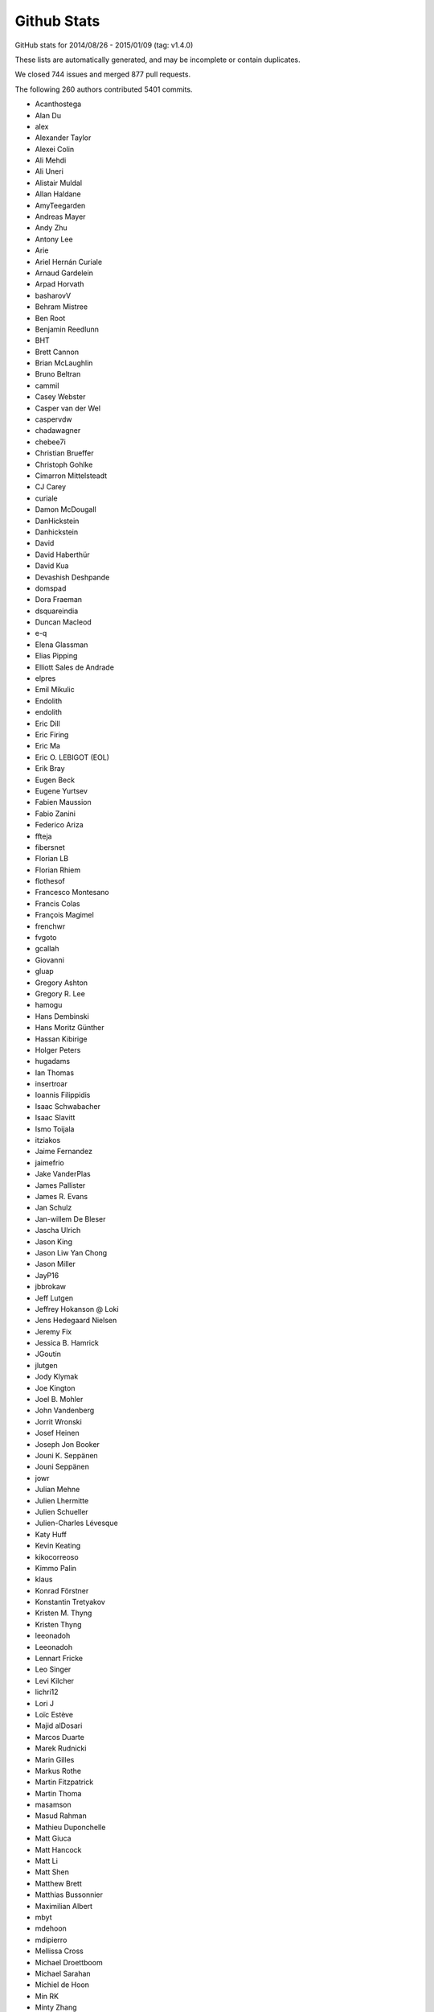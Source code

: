 .. _github-stats:

Github Stats
============

GitHub stats for 2014/08/26 - 2015/01/09 (tag: v1.4.0)

These lists are automatically generated, and may be incomplete or contain duplicates.

We closed 744 issues and merged 877 pull requests.

The following 260 authors contributed 5401 commits.

* Acanthostega
* Alan Du
* alex
* Alexander Taylor
* Alexei Colin
* Ali Mehdi
* Ali Uneri
* Alistair Muldal
* Allan Haldane
* AmyTeegarden
* Andreas Mayer
* Andy Zhu
* Antony Lee
* Arie
* Ariel Hernán Curiale
* Arnaud Gardelein
* Arpad Horvath
* basharovV
* Behram Mistree
* Ben Root
* Benjamin Reedlunn
* BHT
* Brett Cannon
* Brian McLaughlin
* Bruno Beltran
* cammil
* Casey Webster
* Casper van der Wel
* caspervdw
* chadawagner
* chebee7i
* Christian Brueffer
* Christoph Gohlke
* Cimarron Mittelsteadt
* CJ Carey
* curiale
* Damon McDougall
* DanHickstein
* Danhickstein
* David
* David Haberthür
* David Kua
* Devashish Deshpande
* domspad
* Dora Fraeman
* dsquareindia
* Duncan Macleod
* e-q
* Elena Glassman
* Elias Pipping
* Elliott Sales de Andrade
* elpres
* Emil Mikulic
* Endolith
* endolith
* Eric Dill
* Eric Firing
* Eric Ma
* Eric O. LEBIGOT (EOL)
* Erik Bray
* Eugen Beck
* Eugene Yurtsev
* Fabien Maussion
* Fabio Zanini
* Federico Ariza
* ffteja
* fibersnet
* Florian LB
* Florian Rhiem
* flothesof
* Francesco Montesano
* Francis Colas
* François Magimel
* frenchwr
* fvgoto
* gcallah
* Giovanni
* gluap
* Gregory Ashton
* Gregory R. Lee
* hamogu
* Hans Dembinski
* Hans Moritz Günther
* Hassan Kibirige
* Holger Peters
* hugadams
* Ian Thomas
* insertroar
* Ioannis Filippidis
* Isaac Schwabacher
* Isaac Slavitt
* Ismo Toijala
* itziakos
* Jaime Fernandez
* jaimefrio
* Jake VanderPlas
* James Pallister
* James R. Evans
* Jan Schulz
* Jan-willem De Bleser
* Jascha Ulrich
* Jason King
* Jason Liw Yan Chong
* Jason Miller
* JayP16
* jbbrokaw
* Jeff Lutgen
* Jeffrey Hokanson @ Loki
* Jens Hedegaard Nielsen
* Jeremy Fix
* Jessica B. Hamrick
* JGoutin
* jlutgen
* Jody Klymak
* Joe Kington
* Joel B. Mohler
* John Vandenberg
* Jorrit Wronski
* Josef Heinen
* Joseph Jon Booker
* Jouni K. Seppänen
* Jouni Seppänen
* jowr
* Julian Mehne
* Julien Lhermitte
* Julien Schueller
* Julien-Charles Lévesque
* Katy Huff
* Kevin Keating
* kikocorreoso
* Kimmo Palin
* klaus
* Konrad Förstner
* Konstantin Tretyakov
* Kristen M. Thyng
* Kristen Thyng
* leeonadoh
* Leeonadoh
* Lennart Fricke
* Leo Singer
* Levi Kilcher
* lichri12
* Lori J
* Loïc Estève
* Majid alDosari
* Marcos Duarte
* Marek Rudnicki
* Marin Gilles
* Markus Rothe
* Martin Fitzpatrick
* Martin Thoma
* masamson
* Masud Rahman
* Mathieu Duponchelle
* Matt Giuca
* Matt Hancock
* Matt Li
* Matt Shen
* Matthew Brett
* Matthias Bussonnier
* Maximilian Albert
* mbyt
* mdehoon
* mdipierro
* Mellissa Cross
* Michael Droettboom
* Michael Sarahan
* Michiel de Hoon
* Min RK
* Minty Zhang
* MirandaXM
* mrkrd
* Muhammad Mehdi
* Neil Crighton
* Nelle Varoquaux
* Niall Robinson
* Nicholas Devenish
* nickystringer
* Nico Schlömer
* Nicolas P. Rougier
* Nikita Kniazev
* Niklas Koep
* Nils Werner
* none
* nwin
* Ocean Wolf
* OceanWolf
* ocefpaf
* Oleg Selivanov
* Olga Botvinnik
* Orso Meneghini
* Pankaj Pandey
* Parfenov Sergey
* patchen
* Patrick Chen
* Paul G
* Paul Ganssle
* Paul Hobson
* Pete Bachant
* Peter St. John
* Peter Würtz
* Phil Elson
* productivememberofsociety666
* Przemysław Dąbek
* pupssman
* Ramiro Gómez
* Randy Olson
* rasbt
* Remi Rampin
* Robin Dunn
* rsnape
* Ryan May
* Ryan Morshead
* Ryan Nelson
* ryanbelt
* s9w
* Scott Lawrence
* sdementen
* Skelpdar
* Slav
* sohero
* Spencer McIntyre
* Stanley, Simon
* Stefan Lehmann
* Stefan Pfenninger
* Stefan van der Walt
* Stephen Horst
* Sterling Smith
* Steven Silvester
* Stuart Mumford
* switham
* Tamas Gal
* Thomas A Caswell
* Thomas Hisch
* Thomas Lake
* Thomas Robitaille
* Thomas Spura
* Till Stensitzki
* Tobias Megies
* Tomas Kazmar
* tomoemon
* u55
* ugurthemaster
* Ulrich Dobramysl
* Umair Idris
* Vadim Markovtsev
* Víctor Zabalza
* Warren Weckesser
* Wen Li
* Wendell Smith
* Werner F Bruhin
* wernerfb
* William Manley
* Xiaowen Tang
* xuanyuansen
* Yu Feng
* Yunfei Yang
* Yuri D'Elia
* Yuval Langer
* Zair Mubashar

GitHub issues and pull requests:

Pull Requests (877):

* :ghpull:`5828`: FIX: overzealous clean up of imports
* :ghpull:`5826`: Strip spaces in properties doc after newline.
* :ghpull:`5815`: Properly minimize the rasterized layers
* :ghpull:`5752`: Reorganise mpl_toolkits documentation
* :ghpull:`5788`: Fix ImportError: No module named 'StringIO' on Python 3
* :ghpull:`5797`: Build docs on python3.5 with linkcheck running on python 2.7
* :ghpull:`5778`: Fix #5777.  Don't warn when applying default style
* :ghpull:`4857`: Toolbars keep history if axes change (navtoolbar2 + toolmanager)
* :ghpull:`5790`: Fix ImportError: No module named 'Tkinter' on Python 3
* :ghpull:`5789`: Index.html template. Only insert snippet if found
* :ghpull:`5783`: MNT: remove reference to deleted example
* :ghpull:`5780`: Choose offset text from ticks, not axes limits.
* :ghpull:`5776`: Add .noseids to .gitignore.
* :ghpull:`5466`: Fixed issue with ``rasterized`` not working for errorbar
* :ghpull:`5773`: Fix eb rasterize
* :ghpull:`5440`: Fix #4855: Blacklist rcParams that aren't style
* :ghpull:`5764`: BUG: make clabel obey fontsize kwarg
* :ghpull:`5771`: Remove no longer used Scikit image code
* :ghpull:`5766`: Deterministic LaTeX text in SVG images
* :ghpull:`5762`: Don't fallback to old ipython_console_highlighting
* :ghpull:`5728`: Use custom RNG for sketch path
* :ghpull:`5454`: ENH: Create an abstract base class for movie writers.
* :ghpull:`5600`: Fix #5572: Allow passing empty range to broken_barh
* :ghpull:`4874`: Document mpl_toolkits.axes_grid1.anchored_artists
* :ghpull:`5746`: Clarify that easy_install may be used to install all dependencies
* :ghpull:`5739`: Silence labeled data warning in tests
* :ghpull:`5732`: RF: fix annoying parens bug
* :ghpull:`5735`: Correct regex in filterwarnings
* :ghpull:`5640`: Warning message prior to fc-list command
* :ghpull:`5686`: Remove banner about updating styles in 2.0
* :ghpull:`5676`: Fix #5646: bump the font manager version
* :ghpull:`5719`: Fix #5693: Implemented is_sorted in C
* :ghpull:`5721`: Remove unused broken doc example axes_zoom_effect
* :ghpull:`5664`: Low-hanging performance improvements
* :ghpull:`5709`: Addresses issue #5704. Makes usage of parameters clearer
* :ghpull:`5716`: Fix #5715.
* :ghpull:`5690`: Fix #5687: Don't pass unicode to QApplication()
* :ghpull:`5707`: Fix string format substitution key missing error
* :ghpull:`5706`: Fix SyntaxError on Python 3
* :ghpull:`5700`: BUG: handle colorbar ticks with boundaries and NoNorm; closes #5673
* :ghpull:`5702`: Add missing substitution value
* :ghpull:`5701`: str.formatter invalid
* :ghpull:`5697`: TST: add missing decorator
* :ghpull:`5683`: Include outward ticks in bounding box
* :ghpull:`5688`: Improved documentation for FuncFormatter formatter class
* :ghpull:`5469`: Image options
* :ghpull:`5677`: Fix #5573: Use SVG in docs
* :ghpull:`4864`: Add documentation for mpl_toolkits.axes_grid1.inset_locator
* :ghpull:`5434`: Remove setup.py tests and adapt docs to use tests.py
* :ghpull:`5586`: Fix errorbar extension arrows
* :ghpull:`5653`: Update banner logo on main website
* :ghpull:`5667`: Nicer axes names in selector for figure options.
* :ghpull:`5672`: Fix #5670. No double endpoints in Path.to_polygon
* :ghpull:`5553`: qt: raise each new window
* :ghpull:`5594`: FIX: formatting in LogFormatterExponent
* :ghpull:`5588`: Adjust number of ticks based on length of axis
* :ghpull:`5671`: Deterministic svg
* :ghpull:`5659`: Change ``savefig.dpi`` and ``figure.dpi`` defaults
* :ghpull:`5662`: Bugfix for test_triage tool on Python 2
* :ghpull:`5661`: Fix #5660.  No FileNotFoundError on Py2
* :ghpull:`4921`: Add a quit_all key to the default keymap
* :ghpull:`5651`: Shorter svg files
* :ghpull:`5656`: Fix #5495.  Combine two tests to prevent race cond
* :ghpull:`5383`: Handle HiDPI displays in WebAgg/NbAgg backends
* :ghpull:`5307`: Lower test tolerance
* :ghpull:`5631`: WX/WXagg backend add code that zooms properly on a Mac with a Retina display
* :ghpull:`5644`: Fix typo in pyplot_scales.py
* :ghpull:`5639`: Test if a frame is not already being deleted before trying to Destroy.
* :ghpull:`5583`: Use data limits plus a little padding by default
* :ghpull:`4702`: sphinxext/plot_directive does not accept a caption
* :ghpull:`5612`: mathtext: Use DejaVu display symbols when available
* :ghpull:`5374`: MNT: Mailmap fixes and simplification
* :ghpull:`5516`: OSX virtualenv fixing by creating a simple alias
* :ghpull:`5546`: Fix #5524: Use large, but finite, values for contour extensions
* :ghpull:`5621`: Tst up coverage
* :ghpull:`5620`: FIX: quiver key pivot location
* :ghpull:`5607`: Clarify error when plot() args have bad shapes.
* :ghpull:`5604`: WIP: testing on windows and conda packages/ wheels for master
* :ghpull:`5611`: Update colormap user page
* :ghpull:`5587`: No explicit mathdefault in log formatter
* :ghpull:`5591`: fixed ordering of lightness plots and changed from getting lightness …
* :ghpull:`5605`: Fix DeprecationWarning in stackplot.py
* :ghpull:`5603`: Draw markers around center of pixels
* :ghpull:`5596`: No edges on filled things by default
* :ghpull:`5249`: Keep references to modules required in pgf LatexManager destructor
* :ghpull:`5589`:  return extension metadata
* :ghpull:`5566`: DOC: Fix typo in Axes.bxp.__doc__
* :ghpull:`5570`: use base64.encodestring on python2.7
* :ghpull:`5578`: Fix #5576: Handle CPLUS_INCLUDE_PATH
* :ghpull:`5555`: Use shorter float repr in figure options dialog.
* :ghpull:`5552`: Dep contourset vminmax
* :ghpull:`5433`: ENH: pass dash_offset through to gc for Line2D
* :ghpull:`5342`: Sort and uniquify style entries in figure options.
* :ghpull:`5484`: fix small typo in documentation about CheckButtons.
* :ghpull:`5547`: Fix #5545: Fix collection scale in data space
* :ghpull:`5500`: Fix #5475: Support tolerance when picking patches
* :ghpull:`5501`: Use facecolor instead of axisbg/axis_bgcolor
* :ghpull:`5544`: Revert "Fix #5524.  Use finfo.max instead of np.inf"
* :ghpull:`5146`: Move impl. of plt.subplots to Figure.add_subplots.
* :ghpull:`5534`: Fix #5524.  Use finfo.max instead of np.inf
* :ghpull:`5521`: Add test triage tool
* :ghpull:`5537`: Fix for broken maplotlib.test function
* :ghpull:`5539`: Fix docstring of violin{,plot} for return value.
* :ghpull:`5515`: Fix some theoretical problems with png reading
* :ghpull:`5526`: Add boxplot params to rctemplate
* :ghpull:`5533`: Fixes #5522, bug in custom scale example
* :ghpull:`5514`: adding str to force string in format
* :ghpull:`5512`: V2.0.x
* :ghpull:`5465`: Better test for isarray in figaspect(). Closes #5464.
* :ghpull:`5503`: Fix #4487: Take hist bins from rcParam
* :ghpull:`5485`: Contour levels must be increasing
* :ghpull:`4678`: TST: Enable coveralls/codecov code coverage
* :ghpull:`5437`: Make "classic" style have effect
* :ghpull:`5458`: Removed normalization of arrows in 3D quiver
* :ghpull:`5480`: make sure an autoreleasepool is in place
* :ghpull:`5451`: [Bug] masking of NaN Z values in pcolormesh
* :ghpull:`5453`: Force frame rate of FFMpegFileWriter input
* :ghpull:`5452`: Fix axes.set_prop_cycle to handle any generic iterable sequence.
* :ghpull:`5448`: Fix #5444: do not access subsuper nucleus _metrics if not available
* :ghpull:`5439`: Use DejaVu Sans as default fallback font
* :ghpull:`5204`: Minor cleanup work on navigation, text, and customization files.
* :ghpull:`5432`: Don't draw text when it's completely clipped away
* :ghpull:`5426`: MNT: examples: Set the aspect ratio to "equal" in the double pendulum animation.
* :ghpull:`5214`: Use DejaVu fonts as default for text and mathtext
* :ghpull:`5306`: Use a specific version of Freetype for testing
* :ghpull:`5410`: Remove uses of font.get_charmap
* :ghpull:`5407`: DOC: correct indentation
* :ghpull:`4863`: [mpl_toolkits] Allow "figure" kwarg for host functions in parasite_axes
* :ghpull:`5166`: [BUG] Don't allow 1d-arrays in plot_surface.
* :ghpull:`5360`: Add a new memleak script that does everything
* :ghpull:`5361`: Fix #347: Faster text rendering in Agg
* :ghpull:`5373`: Remove various Python 2.6 related workarounds
* :ghpull:`5398`: Updating 2.0 schedule
* :ghpull:`5389`: Faster image generation in WebAgg/NbAgg backends
* :ghpull:`4970`: Fixed ZoomPanBase to work with log plots
* :ghpull:`5387`: Fix #3314 assert mods.pop(0) fails
* :ghpull:`5385`: Faster event delegation in WebAgg/NbAgg backends
* :ghpull:`5384`: BUG: Make webagg work without IPython installed
* :ghpull:`5358`: Fix #5337.  Turn off --no-capture (-s) on nose
* :ghpull:`5379`: DOC: Fix typo, broken link in references
* :ghpull:`5371`: DOC: Add what's new entry for TransformedPatchPath.
* :ghpull:`5299`: Faster character mapping
* :ghpull:`5356`: Replace numpy funcs for scalars.
* :ghpull:`5359`: Fix memory leaks found by memleak_hawaii3.py
* :ghpull:`5357`: Fixed typo
* :ghpull:`4920`: ENH: Add TransformedPatchPath for clipping.
* :ghpull:`5301`: BUG: Dot should not be spaced when used as a decimal separator
* :ghpull:`5103`: Add option to package DLL files
* :ghpull:`5348`: windows dlls packaging
* :ghpull:`5346`: Make sure that pyparsing 2.0.4 is not installed.
* :ghpull:`5340`: Improve compatibility for h264 ffmpeg-encoded videos.
* :ghpull:`5295`: Reduce number of font file handles opened
* :ghpull:`5330`: Reduce dupe between tests.py and matplotlib.test
* :ghpull:`5324`: Fix #5302: Proper alpha-blending for jpeg
* :ghpull:`5339`: PEP8 on Python 3.5
* :ghpull:`5215`: TST: drop py2.6 & py3.3 testing
* :ghpull:`5313`: Fix the minortick-fix
* :ghpull:`5333`: Patch 2
* :ghpull:`5276`: Use lock directory to prevent race conditions
* :ghpull:`5322`: Fix #5316: Remove hardcoded parameter from barh doc
* :ghpull:`5300`: Fixed compiler warnings in _macosx.m
* :ghpull:`5304`: Prelimiary fix for Mac OSX backend threading issues
* :ghpull:`5297`: BUG: recent numpy fails on non-int shape
* :ghpull:`5283`: Make new colormaps full-fledged citizens
* :ghpull:`5296`: Fix STIX virtual font entry for M script character
* :ghpull:`5285`: Fix some compiler warnings
* :ghpull:`5288`: Doc build fixes
* :ghpull:`5289`: Fix IndexError in cursor_demo.py.
* :ghpull:`5290`: implemeted get_ticks_direction()
* :ghpull:`4965`: WIP: Add new Colormaps to docs
* :ghpull:`5284`: New Colormaps to docs
* :ghpull:`4329`: Write status message in single line in Qt toolbar.
* :ghpull:`3838`: Fix units examples under python3
* :ghpull:`5279`: On Windows, use absolute paths to figures in Sphinx documents if necessary
* :ghpull:`5274`: Check dimensions of arrays passed to C++, handle 0 dimensions
* :ghpull:`5273`: Provide message if test data is not installed
* :ghpull:`5268`: Document and generalise $MATPLOTLIBRC
* :ghpull:`4898`: HostAxesBase now adds appropriate _remove_method to its parasite axes.
* :ghpull:`5244`: Matlab Style Label Warns In Test
* :ghpull:`5236`: DOC: tweak README formatting
* :ghpull:`5228`: Remove mentions of SourceForge
* :ghpull:`5231`: include links to the mailing list in the README
* :ghpull:`5235`: Add link to "mastering matplotlib" book
* :ghpull:`5233`: Skip over broken TTF font when creating cache
* :ghpull:`5230`: Fix casting bug in streamplot
* :ghpull:`5177`: MAINT: dviread refactoring
* :ghpull:`5223`: Update dateutil URL.
* :ghpull:`5186`: DOC: Fix docstrings for multiple parameters
* :ghpull:`5217`: Fix PathEffect rendering on some backends
* :ghpull:`5216`: Enable testing without internet access.
* :ghpull:`5183`: TST: fix ``AttributeError: 'module' object has no attribute 'nl_langinfo'`` on Windows
* :ghpull:`5203`: Fix mathtext_wx example not redrawing plots
* :ghpull:`5039`: sphinxext pot_directive: more robust backend switching
* :ghpull:`4915`: TransformWrapper pickling fixes
* :ghpull:`5170`: [MAINT] Add symlog locator to __all__ and to the docs
* :ghpull:`5207`: V1.5.x
* :ghpull:`5021`: Use json for the font cache instead of pickle
* :ghpull:`5184`: TST: fix test_mlab.test_griddata_nn failures on Windows
* :ghpull:`5182`: Fix ``ValueError: invalid PNG header`` on Windows
* :ghpull:`5189`: DOC: Fix encoding for LaTeX
* :ghpull:`5178`: DOC: Fix description of draw_markers in api_changes.rst
* :ghpull:`5147`: Cleaned up text in pyplot_tutorial.rst
* :ghpull:`5171`: Fix exception with Pillow 3
* :ghpull:`5153`: MNT: more minor tweaks to qt_compat.py
* :ghpull:`5167`: [BUG] symlog support for ax.minorticks_on()
* :ghpull:`5168`: Fix a bounds check
* :ghpull:`5108`: added None option to _get_view, also fixed a typo
* :ghpull:`5106`: FIX: array_view construction for empty arrays
* :ghpull:`5157`: Update MEP12.rst
* :ghpull:`5127`: mep12 on cursor_demo.py
* :ghpull:`5154`: TST: use patched nose for py3.6 compat
* :ghpull:`5150`: FIX: set internal flags first in FigureCanvasBase
* :ghpull:`5134`: qt imports fix
* :ghpull:`5080`: Try to make backend_gdk compatible with numpy 1.6
* :ghpull:`5148`: FIX: scatter accepts 2-D x, y, c; closes #5141
* :ghpull:`5138`: MAINT: use travis wheel repository for 3.5 build
* :ghpull:`5129`: FIX: be more careful about import gobject
* :ghpull:`5130`: DOC: add API notes for jquery upgrade
* :ghpull:`5133`: DOC: Update polar examples to use projection kwarg
* :ghpull:`5091`: Upgrade jquery and jquery-ui
* :ghpull:`5110`: Travis: Update Python to 3.5 final
* :ghpull:`5126`: mep12 on customize_rc.py
* :ghpull:`5124`: mep12 on ellipse_rotated.py
* :ghpull:`5125`: mep12 on ellipse_demo.py
* :ghpull:`5123`: mep12 on errorbar_limits.py
* :ghpull:`5117`: mep12 on fill_spiral.py
* :ghpull:`5118`: mep12 on figure_title.py
* :ghpull:`5116`: Mep12 fonts table ttf.py
* :ghpull:`5115`: mep12 on fonts_demo.py
* :ghpull:`5114`: BLD: setup.py magic to get versioneer to work
* :ghpull:`5109`: Fix for bug in set_cmap in NonUniformImage
* :ghpull:`5100`: The Visual C++ Redistributable for Visual Studio 2015 is required for Python 3.5
* :ghpull:`5099`: Fix corrupted stix_fonts_demo example
* :ghpull:`5084`: Fix segfault in ft2font
* :ghpull:`5092`: Generate reversed ListedColormaps
* :ghpull:`5085`: corrected doc string
* :ghpull:`5081`: Add WinPython and Cycler to installation instructions for Windows
* :ghpull:`5079`: Improve whats new
* :ghpull:`5063`: added tick labels from values demo
* :ghpull:`5075`: mep12 on fonts_demo_kw.py
* :ghpull:`5073`: DOC: updated documented dependencies
* :ghpull:`5014`: Add Travis job with 3.6 nightly
* :ghpull:`5071`: Fix URLError: <urlopen error unknown url type: c> on Windows
* :ghpull:`5070`: Bugfix for TriAnalyzer mismatched indices, part 2
* :ghpull:`5072`: Fix backend_driver.py fails on non-existent files
* :ghpull:`5069`: Typos in api_changes and whats_new
* :ghpull:`5068`: Fix format string for Python 2.6
* :ghpull:`5066`: Doc merge whatsnew apichanges
* :ghpull:`5062`: Fix for issue4977 mac osx
* :ghpull:`5064`: Use versioneer for version
* :ghpull:`5065`: Bugfix for TriAnalyzer mismatched indexes
* :ghpull:`5060`: FIX: add check if the renderer exists
* :ghpull:`4803`: Fix unit support with ``plot`` and ``pint``
* :ghpull:`4909`: figure option dialog does not properly handle units
* :ghpull:`5053`: Unpack labeled data alternative
* :ghpull:`4829`: ENH: plotting methods can unpack labeled data
* :ghpull:`5044`: Added PDF version of navigation icons
* :ghpull:`5048`: Test with 3.5rc4
* :ghpull:`5043`: resize_event not working with MacOSX backend
* :ghpull:`5041`: mep12 on ganged_plots.py
* :ghpull:`5040`: mep12 on ginput_demo.py
* :ghpull:`5038`: PRF: only try IPython if it is already imported
* :ghpull:`5020`: mathtext: Add ``-`` to spaced symbols, and do not space symbols at start of string
* :ghpull:`5036`: Update what's new for RectangeSelector
* :ghpull:`3937`: Rectangle Selector Upgrade
* :ghpull:`5031`: support subslicing when x is masked or has nans; closes #5016
* :ghpull:`5025`: [MRG] ENH Better error message when providing wrong fontsizes
* :ghpull:`5032`: ENH: More useful warning about locale errors
* :ghpull:`5019`: locale.getdefaultlocale() fails on OS X
* :ghpull:`5030`: mep12 on geo_demo.py
* :ghpull:`5024`: FIX
* :ghpull:`5023`: Fix Agg clipping
* :ghpull:`5017`: MEP22 warnings
* :ghpull:`4887`: FIX: mathtext accents
* :ghpull:`4995`: animation fixes
* :ghpull:`4972`: Qt5: Move agg draw to main thread and fix rubberband
* :ghpull:`5015`: Fix the fontdict parameter in set_xticklabels/set_yticklabels
* :ghpull:`5009`: TST: bump python 3.5 version to rc2
* :ghpull:`5008`: fix #5007
* :ghpull:`4807`: setupext.py: let the user set a different pkg-config
* :ghpull:`5010`: DOC: Add information on new views for custom Axes.
* :ghpull:`4994`: Fix syntax error
* :ghpull:`4686`: [WIP] Property Cycling
* :ghpull:`5006`: fix bug
* :ghpull:`4795`: ENH: Add API to manage view state in custom Axes.
* :ghpull:`4924`: MNT: changed close button color and text
* :ghpull:`4992`: showpage at the end of .eps files
* :ghpull:`4991`: FIX: double z-axis draw in mplot3D
* :ghpull:`4988`: BUG: in ScalarFormatter, handle two identical locations; closes #4761
* :ghpull:`4873`: mathtext: Finetuning sup/super block to match TeX reference
* :ghpull:`4985`: Fix for #4984
* :ghpull:`4982`: Mep12 hist2d log demo.py
* :ghpull:`4981`: Mep12 image demo2.py
* :ghpull:`4980`: Mep12 image interp.py
* :ghpull:`4983`: MEP12 on hist2d_demo.py
* :ghpull:`4942`: text update properties does not handle bbox properly
* :ghpull:`4904`: position of text annotations looses unit information
* :ghpull:`4979`: PY2K : in python2 lists don't have copy method
* :ghpull:`4689`: Update to score_family in font_manager.py
* :ghpull:`4944`: qt backend draw_idle doesn't work
* :ghpull:`4943`: qt backend has more draws than necessary
* :ghpull:`4969`: FIX: account for None in Line2D.axes setter
* :ghpull:`4964`: Clarify what "axes" means
* :ghpull:`4961`: Bounds checking for get_cursor_data(). Closes #4957
* :ghpull:`4963`: Grammar fix for pyplot tutorial
* :ghpull:`4958`: BUG: allow facecolors to be overridden in LineCollection
* :ghpull:`4959`: Fix link in documentation. Closes #4391.
* :ghpull:`4956`: MEP12 on image masked.py
* :ghpull:`4950`: Mep12 image origin.py
* :ghpull:`4953`: Make sure that data is a number before formatting. Fix for #4806
* :ghpull:`4948`: Mep12 layer images.py
* :ghpull:`4949`: Mep12 invert axes.py
* :ghpull:`4951`: FIX: argument order in RendereAgg.restore_region
* :ghpull:`4945`: qt backend default bbox not set when blitting
* :ghpull:`4456`: FIX : first pass at fixing nbagg close issue
* :ghpull:`4939`: NBAgg: fix Jupyter shim warning
* :ghpull:`4932`: MEP12 on load_converter.py
* :ghpull:`4935`: Add api change note about lena removal
* :ghpull:`4878`: PRF: only check some artists on mousemove
* :ghpull:`4934`: Colormep12rebase
* :ghpull:`4933`: MEP12 on line_collection2.py
* :ghpull:`4931`: MEP12 on loadrec.py
* :ghpull:`4929`: Correct numpy doc format in cbook api docs
* :ghpull:`4928`: remove lena images
* :ghpull:`4926`: Mep12 log test.py
* :ghpull:`4925`: Make sure _edgecolors is a string before comparison to string.
* :ghpull:`4923`: modifying sourceforge links
* :ghpull:`4738`: MNT: overhaul stale handling
* :ghpull:`4922`: DOC: update qt related prose
* :ghpull:`4669`: Creation of the 'classic' matplotlib style
* :ghpull:`4913`: Agg restore_region is broken
* :ghpull:`4911`: Super short lines with arrows do not act well
* :ghpull:`4919`: Issue08
* :ghpull:`4906`: broken_barh does not properly support units
* :ghpull:`4895`: Add latex preamble to texmanager _fontconfig
* :ghpull:`4816`: FIX: violinplot crashed if input variance was zero
* :ghpull:`4890`: Reduce redudant code in axes_grid{,1}.colorbar
* :ghpull:`4892`: Fix single-shot timers in nbagg backend
* :ghpull:`4875`: FIX: add explict draw_if_interactive in figure()
* :ghpull:`4885`: changed a pylab reference
* :ghpull:`4884`: mep12 on manual_axis.py
* :ghpull:`4899`: Replace kwdocd in docs with docstring.interpd/dedent_interpd
* :ghpull:`4894`: Qt5: Eliminate slow path when showing messages
* :ghpull:`4824`: Two bugs in colors.BoundaryNorm
* :ghpull:`4876`: Create a temporary bitmap context if needed
* :ghpull:`4881`: mep12 on matplotlib_icon.py
* :ghpull:`4882`: mep12 on masked_demo.py
* :ghpull:`4844`: Avoid possible exception when toggling full-screen
* :ghpull:`4843`: Rev coord wrapping
* :ghpull:`4542`: Fix cairo graphics context
* :ghpull:`4743`: BUG: Fix alternate toolbar import on Python 3.
* :ghpull:`4870`: mep12 on matshow.py
* :ghpull:`4871`: mep12 on mri_demo.py
* :ghpull:`4846`: mep12 on plotfile_demo.py
* :ghpull:`4868`: mep12 on multiline.py
* :ghpull:`4861`: mep12 on multiple_figs_demo.py
* :ghpull:`4845`: mep12 on print_stdout.py
* :ghpull:`4860`: Document get_cachedir() in troubleshooting
* :ghpull:`4833`: mep12 on quiver_demo.py
* :ghpull:`4848`: Mep12 newscalarformatter demo.py
* :ghpull:`4852`: Null strides wireframe
* :ghpull:`4588`: FIX: re-order symbol and acent in mathtext
* :ghpull:`4800`: Fixes to funcanimation
* :ghpull:`4838`: scale descent back
* :ghpull:`4840`: Improve error when trying to edit empty figure.
* :ghpull:`4836`: mep12 on psd_demo.py
* :ghpull:`4835`: Calculate text size and descent correctly
* :ghpull:`4831`: mep12 changes to axes_props.py
* :ghpull:`4834`: Test on Python 3.5 beta4
* :ghpull:`4832`: mep12: changed pylab to pyplot
* :ghpull:`4813`: Prf mouse move hitlist
* :ghpull:`4830`: mep12 on axes_demo.py
* :ghpull:`4819`: mep12 on pstest.py
* :ghpull:`4817`: mep12 on log_bar.py
* :ghpull:`4820`: mep12 on arctest.py
* :ghpull:`4826`: mep12 on image_demo2.py
* :ghpull:`4825`: Remove trailing zeroes in path string output
* :ghpull:`4818`: Mep12 logo.py
* :ghpull:`4804`: BUG: Fix ordering in radar chart example.
* :ghpull:`4801`: Travis switch from nightly to 3.5 beta
* :ghpull:`4811`: nan_test.py mep12
* :ghpull:`4771`: NF - New legend example with line collection
* :ghpull:`4798`: Fix msvc14 compile errors
* :ghpull:`4805`: Axes3d doc typo
* :ghpull:`4797`: remove empty constuctor
* :ghpull:`4785`: Animation conversion to HTML5 video
* :ghpull:`4793`: Added code information to Poly3DCollection
* :ghpull:`4790`: Test Cleanup Closes #4772
* :ghpull:`4778`: FIX: remove equality check in line2D.set_color
* :ghpull:`4777`: mep12 on pythonic_matplotlib.py
* :ghpull:`4776`: mep12 on scatter_masked.py
* :ghpull:`4707`: ENH: Add newly proposed colormaps
* :ghpull:`4768`: ENH: add remove call back to axes
* :ghpull:`4766`: FIX: fix python2 unicode compatibility
* :ghpull:`4763`: Return from draw_idle as soon as possible
* :ghpull:`4718`: Expose interpolation short names at module level.
* :ghpull:`4757`: Use BytesIO from io.
* :ghpull:`4752`: FIX: cast input to Rectangle to float
* :ghpull:`4605`: ENH: Use png predictors when compressing images in pdf files
* :ghpull:`4178`: Annotation: always use FancyBboxPatch instead of bbox_artist
* :ghpull:`3947`: Date fixes
* :ghpull:`4433`: ENH : stepfill between
* :ghpull:`4733`: Backport #4335 to master
* :ghpull:`4612`: Only use asynchronous redraw methods when handling GUI events in Qt5Agg (fix #4604)
* :ghpull:`4719`: ENH: add inverse function to _deprecated_map
* :ghpull:`4727`: FIX: fix afm + py3k + logscale
* :ghpull:`4747`: Added mplstereonet blurb to mpl_toolkits listing
* :ghpull:`4646`: MEP12 on tex_unicode_demo.py
* :ghpull:`4631`: Standardized imports
* :ghpull:`4734`: mep12 on scatter_profile.py
* :ghpull:`4664`: MEP12 on axis_equal_demo.py
* :ghpull:`4660`: MEP12-on-arrow_demo.py
* :ghpull:`4657`: MEP12-on-anscombe.py
* :ghpull:`4663`: MEP12 on axes_props.py
* :ghpull:`4654`: MEP12 on annotation_demo.py
* :ghpull:`4726`: DOC: whats_new for axes.labelpad
* :ghpull:`4739`: MNT: Remove unused code in pdf backend
* :ghpull:`4724`: DOC: slightly update demo
* :ghpull:`4731`: Implement draw_idle
* :ghpull:`3648`: dates.YearLocator doesn't handle inverted axes
* :ghpull:`4722`: STY: pep8 that slipped by the tests
* :ghpull:`4723`: Travis: Revert to using tests.py. Temp fix for #4720
* :ghpull:`4721`: CLN: remove unused code path
* :ghpull:`4717`: BUG: when autoscaling, handle tiny but non-zero values; closes #4318
* :ghpull:`4506`: Enh python repl rd2
* :ghpull:`4714`: Add an option to streamplot to manually specify the seed points.
* :ghpull:`4709`: FIX: update scale on shared axes
* :ghpull:`4713`: API/CLN: remove threading classes from cbook
* :ghpull:`4473`: ENH: property if DrawingArea clips children
* :ghpull:`4710`: FIX: gracefully deal with empty size lists
* :ghpull:`4593`: FIX: Correct output of mlab._spectral_helper when scale_by_freq=False
* :ghpull:`4708`: Travis: Set exit to true in nose.main
* :ghpull:`4701`: minor typo in docstring
* :ghpull:`4677`: Set figure width and height with set_size_inches
* :ghpull:`4684`: MEP12 on set_and_get.py
* :ghpull:`4683`: MEP12 on stix_fonts_demo.py
* :ghpull:`4668`: Remove test dependencies from install_requires
* :ghpull:`4687`: Travis: Upgrade pip and setuptools
* :ghpull:`4685`: MEP12-on-barchart_demo2.py
* :ghpull:`4682`: Mods to documentation.
* :ghpull:`4218`: Addition of RC parameters
* :ghpull:`4659`: Mep12 shared to spectrum
* :ghpull:`4670`: Mep12 usetex
* :ghpull:`4647`: Be more correct when validating bbox rc params
* :ghpull:`4639`: MEP12 on transoffset.py
* :ghpull:`4648`: MEP12 on system_monitor.py
* :ghpull:`4655`: Mep12 step demo.py
* :ghpull:`4656`: Mep12 spine to stem
* :ghpull:`4653`: MEP12 on alignment_test.py
* :ghpull:`4652`: Mep12 stock demo.py
* :ghpull:`4651`: Mep12 subplot toolbar.py
* :ghpull:`4649`: MEP12 changes on symlog_demo.py
* :ghpull:`4645`: MEP12 on text_handles.py
* :ghpull:`4611`: Add % bachelors degrees plot example
* :ghpull:`4667`: Install latest version of mock on python 2.7
* :ghpull:`4644`: MEP12 on text_rotation.py
* :ghpull:`4650`: MEP12 on subplots_adjust.py
* :ghpull:`4640`: MEP12 on toggle_images.py
* :ghpull:`4643`: MEP12 on text_rotation_relative_to_line.py
* :ghpull:`4641`: MEP12 on to_numeric.py
* :ghpull:`4630`: MEP12 pylab changes on zorder_demo.py
* :ghpull:`4635`: MEP12 on tricontour_vs_griddata.py
* :ghpull:`4665`: PEP8 fix usetex_fonteffects
* :ghpull:`4662`: usetex_fonteffects.py: Import matplotlib here as needed
* :ghpull:`4637`: MEP12 on tricontour_smooth_user.py
* :ghpull:`4583`: Mnt mailmap
* :ghpull:`4642`: Fixed and classified equal_aspect_ratio.py
* :ghpull:`4632`: Changed pylab to plt.
* :ghpull:`4629`: translated pylab import to plts
* :ghpull:`4634`: MEP12 changes to use_tex_baseline_test.py
* :ghpull:`4627`: Reclassify contourf log.py
* :ghpull:`4626`: In coutourf_log.py, changed ``P.`` to ``plt.``
* :ghpull:`4623`: Provide std::isfinite for msvc
* :ghpull:`4624`: Fix segfault on Windows
* :ghpull:`4617`: Fix for issue 4609
* :ghpull:`4608`: Axes.hist: use bottom for minimum if log and histtype='step...'
* :ghpull:`4618`: swap standard deviations so that men's means are shown with men's std…
* :ghpull:`4616`: Explicitly install Mock at version 1.0.1
* :ghpull:`4610`: MNT: Replace outdated comment with self-explaining code (hatching in pdf backend)
* :ghpull:`4603`: MNT: Minor cleanups in the pdf backend and related files
* :ghpull:`4601`: FIX: handle empty legend in qt figureoption
* :ghpull:`4589`: Add separate drawstyles options to Qt figureoptions dialog
* :ghpull:`4547`: FIX: accept non-ascii in dvipng --version output
* :ghpull:`4595`: Fix alpha channels in PDF images
* :ghpull:`4591`: _create_tmp_config_dir() "mkdirs" the returned dir
* :ghpull:`4596`: Add remaining seaborn style sheets
* :ghpull:`4594`: Revert "WX Monkey patch ClientDC for name changes"
* :ghpull:`4586`: BUG: respect alpha in RGBA markeredgecolor; closes #4580
* :ghpull:`4570`: Add Seaborn style sheets; addresses #4566
* :ghpull:`4587`: DOC: clairify auto-level behavior
* :ghpull:`4544`: MNT: Deprecate idle_event and remove it from all but wx backends
* :ghpull:`4522`: type1font.py fixes and test case
* :ghpull:`4578`: Fixed typo in docstring #4562
* :ghpull:`4564`: DOC/MNT: Throwing some docstrings at axes_rgb.py
* :ghpull:`4565`: DOC: clean up rst in whats_new folder
* :ghpull:`4572`: FIX: remove unicode in wx_compat
* :ghpull:`4571`: Don't ignore the ``fig`` arg in demo code
* :ghpull:`4569`: FIX: sign is not defined
* :ghpull:`4503`: Fix draw on show
* :ghpull:`4551`: %s -> %r else if invalid char unable to print error
* :ghpull:`4554`: A few WX phoenix related changes
* :ghpull:`4555`: Avoid making nose a dependency for matplotlib.testing.compare
* :ghpull:`4553`: BUG fix:  prevent 2D axis from showing up after calling Axes3D.cla()
* :ghpull:`3602`: Add rcParams support for markers' fillstyle prop
* :ghpull:`4499`: Jklymak colormap norm examp
* :ghpull:`3518`: Left ventricle bull eye
* :ghpull:`4550`: Doc AHA bullseye
* :ghpull:`4527`: Use C++ stdlib for isfinite etc.
* :ghpull:`2783`: Use metric identifiers to parse an AFM character metric line
* :ghpull:`4548`: qt_compat: supply more helpful message when no pyqt or pyside is found
* :ghpull:`4541`: Directly link matplotlib.org and not sourceforge.net
* :ghpull:`4530`: Get rid of annoying border for Tk Canvases
* :ghpull:`3242`: DateFormatter shows microseconds instead of %f for years <= 1900
* :ghpull:`4153`: bytes2pdatenum
* :ghpull:`4535`: FIX: move non-finite position check in text.draw
* :ghpull:`4208`: Fix compression of grayscale rasterized images when using (e)ps distilled with xpdf.
* :ghpull:`4533`: Revert "made idle_event() in backend_bases.py return True"
* :ghpull:`4163`: Fix #4154: Return a writable buffer from conv_color
* :ghpull:`4310`: Square plots
* :ghpull:`4449`: capsize with default in matplotlibrc
* :ghpull:`4474`: Possible fix for hatching problems inside legends (PDF backend)
* :ghpull:`4524`: CLN: explicitly cast (void \*) -> (char \*)
* :ghpull:`4519`: Removing intel preprocessors from qhull_a.h
* :ghpull:`4521`: Raise more useful error when tfm file is missing
* :ghpull:`4477`: OffsetBoxes now considered by tight_layout
* :ghpull:`4426`: FIX : hide ref counting violence unless needed
* :ghpull:`4408`: Fix path length limit
* :ghpull:`4510`: Try expanding user for _open_file_or_url.
* :ghpull:`4256`: Allow URL strings to be passed to imread
* :ghpull:`4508`: DOC: "Customizing matplotlib" should mention style sheets
* :ghpull:`4481`: Rasterize colorbar when it has many colors; closes #4480
* :ghpull:`4505`: Added reference to the Matplotlib-Venn package
* :ghpull:`4497`: Add link to new book
* :ghpull:`4494`: Returning the Poly3DCollection when calling bar3d
* :ghpull:`4452`: Fix for issue4372
* :ghpull:`4483`: BUG: Do not correct orientation of triangles returned by Qhull (master)
* :ghpull:`4479`: Problems with mpl.pyplot
* :ghpull:`4466`: Clipping for OffsetBoxes
* :ghpull:`4091`: ENH : add function to add displayhook
* :ghpull:`4471`: Minor improvements to the docstring of ``step``.
* :ghpull:`4393`: Fix Line2D function set_markersize so it doesn't fail if given a string ...
* :ghpull:`3989`: Allow Artists to show pixel data in cursor display
* :ghpull:`4459`: Downscale iterm2 backend example image in matplotlib toolkit docs.
* :ghpull:`4458`: Raise missing ValueError in transform_angles
* :ghpull:`3421`: make wx backends compatible with wxPython-Phoenix
* :ghpull:`4455`: Fix csv2rec for passing in both names and comments.
* :ghpull:`4342`: Implementation of Issue #3418 - Auto-wrapping text
* :ghpull:`4435`: MRG: use travis wheels for dependencies
* :ghpull:`4441`: Mentioned iTerm2 external backend in mpl_toolkit docs.
* :ghpull:`4439`: Import cbook.restrict_dict into backend_gdk
* :ghpull:`4436`: Travis, remove quite and verbose from nosetest flags
* :ghpull:`3834`: Remove lod
* :ghpull:`4014`: Fix Axes ``get_children`` order to match ``draw`` order
* :ghpull:`4427`: DOC : revert some documentation changes from #3772
* :ghpull:`3772`: Allow both linestyle definition "accents" and dash-patterns as linestyle
* :ghpull:`4411`: improvements to qt edit widget
* :ghpull:`4422`: FIX : turn path snapping off on 'o' marker path
* :ghpull:`4423`: TST : suppress  all of the success messages
* :ghpull:`4401`: Fix #4333: Whitespace after sub/super cluster
* :ghpull:`4350`: Sets additional default values for axes and grid.
* :ghpull:`4377`: Memory leak for Cursor useblit=True on PySide/Python3
* :ghpull:`4399`: Enable travis tests on nightly python version (3.5 alpha)
* :ghpull:`4398`: Remove unnecessary pyplot import from axes_grid1
* :ghpull:`4395`: Travis docs fixes
* :ghpull:`4355`: TST : first pass updating to use travis containers
* :ghpull:`4358`: cbook.is_sequence_of_strings knows string objects
* :ghpull:`4388`: BUG : fix svg corner case
* :ghpull:`4381`: Legend rcparams doc tests
* :ghpull:`4370`: DOC: cp missing ``manage_xticks`` from ``bxp`` to ``boxplot`` docstring [backport]
* :ghpull:`4356`: STY: update example with preferred plt.subplots()
* :ghpull:`4361`: STY: update with use of plt.subplots(), other readability edits
* :ghpull:`4362`: fix rcParams legend.facecolor and edgecolor never being used
* :ghpull:`4357`: Change documentation of legend to reflect default upper-right
* :ghpull:`4193`: BUG/API : fix color validation
* :ghpull:`4345`: DOC : document exact freetype versions for tests
* :ghpull:`4259`: Implementation of Issue #4044. Added ScientificTable and ScientificCell subclasses.
* :ghpull:`4228`: BUG : fix non-uniform grids in pcolorfast
* :ghpull:`4352`: API/FIX : don't accept None for x or y in plot
* :ghpull:`4311`: BUG : bbox with any nan points can not overlap
* :ghpull:`4265`: DOC/API : StrMethodFormatter
* :ghpull:`4343`: decode the execution path string based file system encoding
* :ghpull:`4351`: STY: update example with preferred plt.subplots
* :ghpull:`4348`: Reorder the code in the draw() method of Line2D to fix issue 4338
* :ghpull:`4347`: DOC: delete the repetitive word 'the' in docstrings and comments
* :ghpull:`4298`: Prevent 'color' argument to eventplot from overriding 'colors' kwarg (fixes #4297)
* :ghpull:`4330`: Add tick_values method to the date Locators
* :ghpull:`4327`: Fix lw float cast
* :ghpull:`4266`: Add functionality to plot bar and barh with string labels (Implement #2516)
* :ghpull:`4225`: Provide way to disable Multi Cursor (Implement #2663)
* :ghpull:`4274`: Fix Angstrom issues
* :ghpull:`4286`: Added native dpi option for print_figure
* :ghpull:`4312`: Some fixes to qt 4 and 5 examples
* :ghpull:`4315`: added resize parameter to plot 2d-arrays using figimage
* :ghpull:`4317`: DOC: Note about pixel placement in imshow
* :ghpull:`3652`: MEP22: Navigation by events
* :ghpull:`4196`: DOC/TST : document and test negative width to bar
* :ghpull:`4291`: Add note about nbagg middle click button
* :ghpull:`4304`: Labels do not becomes color anymore in figure options panel for qt toolb...
* :ghpull:`4308`: fixes #2885, #3935, #3693, for hatched fill
* :ghpull:`4305`: Improve error message when freetype headers are not found using python3
* :ghpull:`4300`: Fix #4299: Add support for \left\Vert etc.
* :ghpull:`4293`: Massive MEP move
* :ghpull:`4119`: Fix ValueError being raised when plotting hist and hexbin on empty dataset (Fix #3886)
* :ghpull:`4249`: DOC : start to move MEP to docs
* :ghpull:`4278`: Replace use of str() with six.text_type() for Py2&3 compatibility [backport to color_overhaul]
* :ghpull:`4264`: Fix for unpickling polar plot issue #4068
* :ghpull:`4267`: correct rst syntax for code blocks
* :ghpull:`4263`: Py26 format
* :ghpull:`3060`: converted assert into exception
* :ghpull:`4261`: STY: update example with preferred plt.subplots
* :ghpull:`4250`: BUG: Quiver must copy U, V, C args so they can't change before draw()
* :ghpull:`4254`: Minor typo fix.
* :ghpull:`4248`: backend_pgf: don't clip filled paths (fixes #2885, #3935, #3693)
* :ghpull:`4236`: multiple canvas support for Windows
* :ghpull:`4244`: Fix #4239: Don't include scientific notation in path strings
* :ghpull:`4234`: Added mock, coverage and pep8 dep. Added pep8 options
* :ghpull:`4233`: Fix small option for docs build with sphinx 1.3
* :ghpull:`4221`: Suggest non-existing default filename (Implement #3608)
* :ghpull:`4231`: Fix #4230: Don't overflow buffer with sketch path.
* :ghpull:`4224`: DOC : update testing docs
* :ghpull:`4229`: Bug in ParseTuple for PyQuadContourGenerator_init
* :ghpull:`4226`: Refactoring: fewer variables, slightly faster code
* :ghpull:`4220`: Add rcParams to enable/disable minor ticks on axes separately issue #3024
* :ghpull:`4219`: Implemented new feature for Issue #2880
* :ghpull:`4197`: Generate path strings in C++ for PDF and PS
* :ghpull:`4113`: forcing weight to int
* :ghpull:`3985`: Widget and animation improvements
* :ghpull:`4203`: DOC: Colormap synonyms in examples, fix errors caused by removing duplicates
* :ghpull:`4118`: CallbackRegistry fix
* :ghpull:`4134`: Axis Labels with offset Spines
* :ghpull:`4173`: Fix for issue #3930:ConnectionPatch with fancy arrow of length zero produces no plot
* :ghpull:`4182`: colorbar: edit tick locations based on vmin and vmax; closes #4181
* :ghpull:`4213`: Fix test  docs build on Travis with Sphinx 1.3.0 Edit (Lock travis on 1.2.3 for now)
* :ghpull:`4075`: backend_cairo: Clip drawn paths to context.clip_extents()
* :ghpull:`4209`: More updates on dead URLs
* :ghpull:`4206`: Fix C++ warnings from latest clang-analyzer
* :ghpull:`4204`: Updated links in INSTALL
* :ghpull:`4201`: Bug in text draw method when path_effects are set
* :ghpull:`4191`: Adding 'api_changes' and 'whats_new' docs for PR #4172
* :ghpull:`4198`: Plot: convert 'c' to 'color' immediately; closes #4162, #4157 [backport to color_overhaul]
* :ghpull:`4061`: Allow users to decide whether a vector graphics backend combines multiple images into a single image
* :ghpull:`4186`: Close clipped paths
* :ghpull:`4172`:  axes.locator_params fails with LogLocator (and most Locator subclasses) #3658
* :ghpull:`3753`: Logit scale
* :ghpull:`4171`: set ``fig.waiting = false`` when image data is received [backport to color_overhaul]
* :ghpull:`4165`: Make _is_writable_dir more flexible to obscure failure modes
* :ghpull:`4177`: MNT : fix typo in no-lint flag
* :ghpull:`4149`: Clean up matplotlib.colors
* :ghpull:`4155`: Various pep8 fixes - specifically targeting files which are failing travis pep8 tests
* :ghpull:`4159`: ENH better error message for wrong fontsize
* :ghpull:`4176`: Fix Travis building of docs with IPython 3
* :ghpull:`3787`: Refactors axis3d.py to address issue #3610
* :ghpull:`4174`: ENH: speed-up mlab.contiguous_regions using numpy
* :ghpull:`4166`: Ensure the gc module is available during interpreter exit
* :ghpull:`4170`: Travis: Commit docs on top of first_commit
* :ghpull:`4164`: Fix Gtk3 Backend Source ID was not found
* :ghpull:`4158`: Ensure that MPL_REPO_DIR is set on Travis
* :ghpull:`4150`: Travis syntax
* :ghpull:`4151`: BUG: fix bad edits to travis.yml file
* :ghpull:`4148`: Fix mathtext image bounding box
* :ghpull:`4138`: TST: trigger travis OSX tests if Linux tests pass
* :ghpull:`3874`: New C++ contour code with corner_mask kwarg
* :ghpull:`4144`: Fix for issue 4142: Let show() exit the run loop after all windows are closed in a non-interactive session
* :ghpull:`4141`: Modify set_ticklabels() to fix counterintuitive behavior of set_ticklabels(get_ticklabels)#2246
* :ghpull:`3949`: PEP8: adjust some long lines
* :ghpull:`4130`: Qt event fix
* :ghpull:`3957`: Corrected cax attributes of ImageGrid axes
* :ghpull:`4129`: MNT : fix text-based text with new advance-width
* :ghpull:`4084`: Updated some broken and outdated links in testing docs [backport 1.4.2-doc]
* :ghpull:`4093`: Gtk.main_iteration takes no arguments
* :ghpull:`4031`: Font advance width
* :ghpull:`4079`: scatter: fix marker kwarg bug.  Closes #4073, #3895.
* :ghpull:`4123`: Link fix in external ressources + 1 addition
* :ghpull:`4121`: added guiEvent to PickEvent
* :ghpull:`4116`: DOC: Correct docstring typo in subplot2grid
* :ghpull:`4100`: Add guiEvent handling for web backends
* :ghpull:`4104`: Pep8 fixes
* :ghpull:`4097`: Fix scale factor label issue #4043
* :ghpull:`4101`: Add guiEvent data to Qt backend
* :ghpull:`4096`: Fix minor typo in artist tutorial
* :ghpull:`4089`: Fix #4074: Bug introduced in 91725d8
* :ghpull:`4087`: Fix #4076. Change how result is stored in point_in_path/point_on_path.
* :ghpull:`4006`: Allow interrupts to be delivered once Python is fixed.
* :ghpull:`3994`: Add per-page pdf notes in PdfFile and PdfPages.
* :ghpull:`4080`: test_axes: remove extraneous "show()"
* :ghpull:`4081`: Pep8 version fixes
* :ghpull:`3992`: Code removal
* :ghpull:`4039`: added some fixes in order to use the result obtained from ``mpl._get_configdir()`` [backport to 1.4.2-doc]
* :ghpull:`4050`: Fix masked array handling
* :ghpull:`4051`: Correct FA 4 name of Download icon
* :ghpull:`4041`: Prevent Windows from opening command prompt (#4021) [backport to 1.4.x]
* :ghpull:`4032`: Disable context menu in webagg
* :ghpull:`4029`: Fix key modifier handling in Web backends [backport 1.4.x]
* :ghpull:`4035`: FIX: resizing a figure in webagg
* :ghpull:`4034`: quiver: always recalculate in draw(); improve docstring; closes #3709, #3817 [backport to 1.4.x]
* :ghpull:`4022`: More helpful error message for pgf backend
* :ghpull:`3997`: Change documented "Optional" ScaleBase method to "Required"
* :ghpull:`4009`: Fix name of variable in doc string
* :ghpull:`4005`: Try to fix mencoder tests. [backport to 1.4.x]
* :ghpull:`4004`: Provide arguments to mencoder in a more proper way
* :ghpull:`4002`: fix find_output_cell for IPython >= 3.0 [backport to 1.4.x]
* :ghpull:`3995`: Fix wx._core.PyAssertionError ... wxGetStockLabel(): invalid stock item ID
* :ghpull:`3974`: Add Save Tool to NbAgg Figure [backport to 1.4.x]
* :ghpull:`3676`: Fix #3647 [backport to 1.4.x]
* :ghpull:`3968`: Add Support for ``scroll_event`` in WebAgg and NbAgg [backport to 1.4.x]
* :ghpull:`3965`: Js fixes for key events + ipython notebooks
* :ghpull:`3993`: Fix stupid typo
* :ghpull:`3939`: Deploy development documentation from Travis [not ready to merge]
* :ghpull:`3988`: MNT : deprecate FigureCanvasBase.onHilite
* :ghpull:`3982`: pgf can not write to ``BytesIO`` [back port to 1.4.x]
* :ghpull:`3971`: Added "val" attribute to widgets.RadioButtons
* :ghpull:`3981`: Fixes for File Saving in Webagg
* :ghpull:`3978`: Fix clipping/zooming of inverted images
* :ghpull:`3970`: Add Figure Enter/Leave Events to Webagg
* :ghpull:`3969`: Connect the Resize Event for WebAgg
* :ghpull:`3967`: FIX: Webagg ``save_figure`` - Raise a Warning Instead of an Error
* :ghpull:`3916`: RF: always close old figure windows
* :ghpull:`3958`: Suppress some warnings in examples
* :ghpull:`3831`: Fix python3 issues in some examples
* :ghpull:`3612`: Minor tick fix [backport to 1.4.x]
* :ghpull:`3943`: Legend deprecate removal + cleanup
* :ghpull:`3955`: API : tighten validation on pivot in Quiver
* :ghpull:`3950`: Ensure that fonts are present on travis when building docs.
* :ghpull:`3883`: BUG/API : relax validation in hist
* :ghpull:`3954`: Simplify set_boxstyle Accepts section of FancyBboxPatch
* :ghpull:`3942`: MNT : slight refactor of Axis.set_ticklabels
* :ghpull:`3924`: Fix PEP8 coding style violations
* :ghpull:`3941`: Change name of dev version
* :ghpull:`3925`: Text.{get,set}_usetex: manually enable/disable TeX
* :ghpull:`3933`: Fix minor typo in docs: s/right/left/
* :ghpull:`3923`: Fixed PEP8 coding style violations
* :ghpull:`3835`: Single axes artist
* :ghpull:`3868`: Ensure that font family is unicode
* :ghpull:`3893`: Don't close GzipFile before it is used
* :ghpull:`3850`: FIX str.decode in python2.6 does not take keyword arguments [backport to 1.4.x]
* :ghpull:`3863`: Fix log transforms (fixes #3809) [back port to 1.4.x]
* :ghpull:`3888`: Update collections.py
* :ghpull:`3885`: Fix indentation
* :ghpull:`3866`: Regression in transforms: raises exception when applied to single point
* :ghpull:`3196`: Issue with iterability of axes arguments [backport to 1.4.x]
* :ghpull:`3853`: typeFace as bytestring in Py3
* :ghpull:`3861`: Added missing implementation of get_window_extent for AxisImage and test (fixes #2980).
* :ghpull:`3845`: BUG: non integer overlap might lead to corrupt memory access in as_strided [backport 1.4.x]
* :ghpull:`3846`: wrong method name
* :ghpull:`3795`: RcParams instances for matplotlib.style.use
* :ghpull:`3839`: backend_wx: delete remaining lines for removal of printer support
* :ghpull:`3832`: Remove deprecated nonorm and normalize
* :ghpull:`3402`: Image tutorial notebook edit
* :ghpull:`3830`: Merge of #3402
* :ghpull:`3824`: Path.contains_points() returns a uint8 array instead of a bool array
* :ghpull:`2743`: Updated the macosx backed figure manager show function to bring the
* :ghpull:`3812`: insert deprecation warning for set_graylevel
* :ghpull:`3813`: Make array_view::operator= non-const
* :ghpull:`3814`: [examples] use np.radians/np.degrees where appropriate
* :ghpull:`3710`: allow selecting the backend by setting the environment variable MPLBACKEND
* :ghpull:`3811`: copy all array_view members in copy constructor
* :ghpull:`3806`: OSX backend. 2D histograms are flipped vertically
* :ghpull:`3810`: extend #if to include both CLONGDOUBLE related definitions
* :ghpull:`3808`: BUG : fix #3805
* :ghpull:`3807`: A couple of simple to fix warnings in the examples
* :ghpull:`3801`: Fonts demos improvments
* :ghpull:`3774`: [examples] final pep8 fixes
* :ghpull:`3799`: Update to doc/conf.py to allow for building docs without qt installed
* :ghpull:`3797`: Fix for #3789, segfault in _tri
* :ghpull:`3698`: fixed axvline description of ymin/ymax args. Little edit in axhline doc
* :ghpull:`3083`: New rcParams to set pyplot.suptitle() defaults
* :ghpull:`3788`: Fix Sphinx warning in widgets
* :ghpull:`3683`: remove _orig_color which is duplicate of _rgb
* :ghpull:`3502`: Improved selection widget
* :ghpull:`3786`: Fix 'version version not identified' message.
* :ghpull:`3784`: Fix warning in docs causing Travis error
* :ghpull:`3736`: Boxplot examples
* :ghpull:`3762`: WebAgg: flush stdout after printing, redirect "stopped" message to stder... [backport to 1.4.x]
* :ghpull:`3770`: Treat Sphinx warnings as errors when building docs on Travis
* :ghpull:`3777`: Upgrade agg to SVN version
* :ghpull:`3781`: Fix compiler warning
* :ghpull:`3780`: backend_pgf: \pgftext now requires \color inside argument (fix #3779) [backport to 1.4.x]
* :ghpull:`3778`: Reduce coupling between _tkagg and _backend_agg modules
* :ghpull:`3737`: Rgb2lab minimal
* :ghpull:`3771`: [examples] fix pep8 error classes e225, e227 and e228
* :ghpull:`3769`: made idle_event() in backend_bases.py return True
* :ghpull:`3768`: Mock backens when building doc
* :ghpull:`3714`: [examples] fix pep8 error classes e231 and e241
* :ghpull:`3764`: MNT : removed \*args from CallbackRegistry init
* :ghpull:`3767`: RST fixes for the docs
* :ghpull:`3765`: MNT : delete unused Image
* :ghpull:`3763`: WebAgg: _png.write_png raises TypeError
* :ghpull:`3760`: ENH: use fewer points for 3d quiver plot
* :ghpull:`3499`: Legend marker label placement
* :ghpull:`3735`: ENH: add pivot kwarg to 3d quiver plot
* :ghpull:`3755`: Reenable shading tests for numpy 1.9.1 and later
* :ghpull:`3744`: Final decxx corrections to PR #3723
* :ghpull:`3752`: Make sure that initial state gets reset if anything goes wrong in ````rc_context```` [backport to 1.4.x]
* :ghpull:`3743`: remove mention to %pylab [backport to 1.4.2-doc]
* :ghpull:`3691`: Minor C++ improvements
* :ghpull:`3729`: handling of color=None by eventplot(), fixes #3728
* :ghpull:`3546`: Example of embedding a figure into an existing Tk canvas
* :ghpull:`3717`: Github status upgrade
* :ghpull:`3687`: Errorbar markers not drawn in png output
* :ghpull:`3724`: Remove duplicate import_array() call
* :ghpull:`3725`: Fix invalid symbol if numpy 1.6
* :ghpull:`3723`: Complete removal of PyCXX
* :ghpull:`3721`: Subplots deprecation
* :ghpull:`3719`: Turn rcparams warning into error and remove knowfail
* :ghpull:`3718`: Use is to compare with None in backend_pdf
* :ghpull:`3716`: Ignore doc generated files
* :ghpull:`3702`: Remove the check on path length over 18980 in Cairo backend
* :ghpull:`3684`: Build failure on Launchpad
* :ghpull:`3668`: [examples] pep8 fix E26\*
* :ghpull:`3303`: Adding legend handler to PolyCollection and labels to stackplot
* :ghpull:`3675`: Additional Warnings in docs build on travis after merge of decxx
* :ghpull:`3630`: refactor ftface_props example
* :ghpull:`3671`: fix for #3669 Font issue without PyCXX
* :ghpull:`3681`: use _fast_from_codes_and_verts in transform code
* :ghpull:`3678`: DOC/PEP8 : details related to PR #3433
* :ghpull:`3677`: Rotation angle between 0 and 360.
* :ghpull:`3674`: Silince UnicodeWarnings in tests
* :ghpull:`3298`: Wedge not honouring specified angular range
* :ghpull:`3351`: Update demo_floating_axes.py
* :ghpull:`3448`: Fix scaling of custom markers [backport to 1.4.x]
* :ghpull:`3485`: Reduce the use of XObjects in pdf backend [backport to 1.4.x]
* :ghpull:`3672`: Python3 pep8 fixes
* :ghpull:`3558`: Adds multiple histograms side-by-side example
* :ghpull:`3665`: Remove usage of raw strides member in _backend_gdk.c
* :ghpull:`3309`: Explicitly close read and write of Popen process (latex)
* :ghpull:`3662`: Make all classes new-style.
* :ghpull:`3646`: Remove PyCXX dependency for core extension modules
* :ghpull:`3664`: [examples] pep8 fix e251 e27\*
* :ghpull:`3294`: fix typo in figlegend_demo.py
* :ghpull:`3666`: remove print from test
* :ghpull:`3638`: MNT : slight refactoring of Gcf
* :ghpull:`3387`: include PySide in qt4agg backend check
* :ghpull:`3597`: BUG/TST : skip example pep8 if don't know source path
* :ghpull:`3661`: Numpy 1.6 fixes
* :ghpull:`3635`: fix pep8 error classes e20[12] and e22[12] in examples
* :ghpull:`3547`: Don't use deprecated numpy APIs
* :ghpull:`3628`: Document auto-init behavior of colors.Normalize and cm.ScalarMappable.
* :ghpull:`3640`: figure.max_num_figures was renamed to figure.max_open_warning.
* :ghpull:`3650`: Typo fixes. [backport to doc branch]
* :ghpull:`3642`: TST : know-fail shadding tests
* :ghpull:`3619`: PatchCollection: pass other kwargs for match_original=True
* :ghpull:`3629`: examples: fix pep8 error class E211
* :ghpull:`3515`: examples: fix pep8 error classes E111 and E113
* :ghpull:`3625`: animate_decay.py example code is less complicated
* :ghpull:`3613`: Fix problem with legend if data has NaN's [backport to 1.4.x]
* :ghpull:`3611`: Fix spelling error
* :ghpull:`3600`: BUG: now only set 'marker' and 'color' attribute of fliers in boxplots
* :ghpull:`3594`: Unicode decode error [backport to 1.4.x]
* :ghpull:`3595`: Some small doc fixes only relevant on the master branch
* :ghpull:`3291`: Lightsource enhancements
* :ghpull:`3578`: Fixes test to assert instead of print
* :ghpull:`3575`: Supports locale-specified encoding for rcfile.
* :ghpull:`3556`: copy/paste corrections in test_backend_qt5
* :ghpull:`3545`: Provide an informative error message if something goes wrong in setfont [backport to 1.4.x]
* :ghpull:`3369`: Added legend.framealpha to rcParams, as mentioned in axes.legend docstring
* :ghpull:`3510`: Fix setupext [backport to 1.4.x]
* :ghpull:`3513`: examples: fully automated fixing of E30 pep8 errors
* :ghpull:`3507`: general pep8 fixes
* :ghpull:`3506`: Named colors example, figure size correction [backport to 1.4.0-doc]
* :ghpull:`3501`: Bugfix for text.xytext property
* :ghpull:`3376`: Move widget.{get,set}_active to AxisWidget.
* :ghpull:`3419`: Better repr for Bboxes.
* :ghpull:`3474`: call set cursor on zoom/pan toggle [backpont to 1.4.x]
* :ghpull:`3425`: Pep8ify examples
* :ghpull:`3477`: Better check for required dependency libpng
* :ghpull:`2900`: Remove no-longer-necessary KnownFail for python 3.2.
* :ghpull:`3467`: Bugfix in mlab for strided views of np.arrays [backport to 1.4.x]
* :ghpull:`3469`: Fix handling of getSaveFileName to be consistent [backport to 1.4.x]
* :ghpull:`3384`: Test marker styles
* :ghpull:`3457`: Add Qt5Agg to backends in matplotlibrc.template.
* :ghpull:`3438`: Get rid of unused pre python 2.6 code in doc make.py
* :ghpull:`3432`: Update whats_new.rst
* :ghpull:`3282`: Catch warning thrown in Mollweide projection.
* :ghpull:`2635`: Crash on saving figure if text.usetex is True
* :ghpull:`3241`: Cast to integer to get rid of numpy warning
* :ghpull:`3244`: Filter warnings in rcparams test (and others)
* :ghpull:`3378`: BUG: Fixes custom path marker sizing for issue #1980

Issues (744):

* :ghissue:`5821`: Consider using an offline copy of Raleway font
* :ghissue:`5822`: FuncAnimation.save() only saving 1 frame
* :ghissue:`5449`: Incomplete dependency list for installation from source
* :ghissue:`5793`: GTK backends
* :ghissue:`5814`: Adding colorbars to row subplots doesn't render the main plots when saving to .eps in 1.5.0
* :ghissue:`5816`: matplotlib.pyplot.boxplot ignored showmeans keyword
* :ghissue:`5086`: Default date format for axis formatting
* :ghissue:`4808`: AutoDateFormatter shows too much precision
* :ghissue:`5812`: Widget event issue
* :ghissue:`5794`: --no-network not recognized as valid option for tests.py
* :ghissue:`5801`: No such file or directory: '/usr/share/matplotlib/stylelib'
* :ghissue:`5777`: Using default style raises warnings about non style parameters
* :ghissue:`5738`: Offset text should be computed based on lowest and highest ticks, not actual axes limits
* :ghissue:`5403`: Document minimal MovieWriter sub-class
* :ghissue:`5558`: The link to the John Hunter Memorial fund is a 404
* :ghissue:`5757`: Several axes_grid1 and axisartist examples broken on master
* :ghissue:`5557`: plt.hist throws KeyError when passed a pandas.Series without 0 in index
* :ghissue:`5550`: Plotting datetime values from Pandas dataframe
* :ghissue:`4855`: Limit what ``style.use`` can affect?
* :ghissue:`5765`: import matplotlib._png as _png ImportError: libpng16.so.16: cannot open shared object
* :ghissue:`5753`: Handling of zero in log shared axes depends on whether axes are shared
* :ghissue:`5756`: 3D rendering, scatterpoints disapear near edges of surfaces
* :ghissue:`5747`: Figure.suptitle does not respect ``size`` argument
* :ghissue:`5641`: plt.errorbar error with empty list
* :ghissue:`5476`: annotate doesn't trigger redraw
* :ghissue:`5572`: Matplotlib 1.5  broken_barh fails on empty data.
* :ghissue:`5089`: axes.properties calls get_axes internally
* :ghissue:`5745`: Using internal qhull despite the presence of pyqhull installed in the system
* :ghissue:`5744`: cycler is required, is missing, yet build succeeds.
* :ghissue:`5592`: Problem with _init_func in ArtistAnimation
* :ghissue:`5729`: Test matplotlib.tests.test_backend_svg.test_determinism fails on OSX in virtual envs.
* :ghissue:`4756`: font_manager.py takes multiple seconds to import
* :ghissue:`5435`: Unable to upgrade matplotlib 1.5.0 through pip
* :ghissue:`5636`: Generating legend from figure options panel of qt backend raise exception for large number of plots
* :ghissue:`5365`: Warning in test_lines.test_nan_is_sorted
* :ghissue:`5646`: Version the font cache
* :ghissue:`5692`: Can't remove StemContainer
* :ghissue:`5635`: RectangleSelector creates not wanted lines in axes
* :ghissue:`5427`: BUG? Normalize modifies pandas Series inplace
* :ghissue:`5693`: Invalid caching of long lines with nans
* :ghissue:`5705`: doc/users/plotting/examples/axes_zoom_effect.py is not a Python file
* :ghissue:`4359`: savefig crashes with malloc error on os x
* :ghissue:`5715`: Minor error in set up fork
* :ghissue:`5687`: Segfault on plotting with PySide as backend.qt4
* :ghissue:`5708`: Segfault with Qt4Agg backend in 1.5.0
* :ghissue:`5704`: Issue with xy and xytext
* :ghissue:`5673`: colorbar labelling bug (1.5 regression)
* :ghissue:`4491`: Document how to get a framework build in a virtual env
* :ghissue:`5468`: axes selection in axes editor
* :ghissue:`5684`: AxesGrid demo exception with LogNorm: 'XAxis' object has no attribute 'set_scale'
* :ghissue:`5663`: AttributeError: 'NoneType' object has no attribute 'canvas'
* :ghissue:`5573`: Support HiDPI (retina) displays in docs
* :ghissue:`5680`: SpanSelector span_stays fails with use_blit=True
* :ghissue:`5679`: Y-axis switches to log scale when an X-axis is shared multiple times.
* :ghissue:`5655`: Problems installing basemap behind a proxy
* :ghissue:`5670`: Doubling of coordinates in polygon clipping
* :ghissue:`4725`: change set_adjustable for share axes with aspect ratio of 1
* :ghissue:`5488`: The default number of ticks should be based on the length of the axis
* :ghissue:`5543`: num2date ignoring tz in v1.5.0
* :ghissue:`305`: Change canvas.print_figure default resolution
* :ghissue:`5660`: Cannot raise FileNotFoundError in python2
* :ghissue:`5658`: A way to remove the image of plt.figimage()?
* :ghissue:`5495`: Something fishy in png reading
* :ghissue:`5549`: test_streamplot:test_colormap test broke unintentionally
* :ghissue:`5381`: HiDPI support in Notebook backend
* :ghissue:`5531`: test_mplot3d:test_quiver3d broke unintentionally
* :ghissue:`5530`: test_axes:test_polar_unit broke unintentionally
* :ghissue:`5525`: Comparison failure in text_axes:test_phase_spectrum_freqs
* :ghissue:`5650`: Wrong backend selection with PyQt4
* :ghissue:`5649`: Documentation metadata (release version) does not correspond with some of the 'younger' documentation content
* :ghissue:`5648`: Some tests require non-zero tolerance
* :ghissue:`3980`: zoom in wx with retnia behaves badly
* :ghissue:`5642`: Mistype in pyplot_scales.py of pyplot_tutorial.rst :: a minor bug in docs
* :ghissue:`3316`: wx crashes on exit if figure not shown and not explicitly closed
* :ghissue:`5624`: Cannot manually close matplotlib plot window in Mac OS X Yosemite
* :ghissue:`4891`: Better auto-selection of axis limits
* :ghissue:`5633`: No module named externals
* :ghissue:`5634`: No module named 'matplotlib.tests'
* :ghissue:`5473`: Strange OS warning when import pyplot after upgrading to 1.5.0
* :ghissue:`5524`: Change in colorbar extensions
* :ghissue:`5627`: Followup for Windows CI stuff
* :ghissue:`5613`: Quiverkey() positions arrow incorrectly with labelpos 'N' or 'S'
* :ghissue:`5615`: tornado now a requirement?
* :ghissue:`5582`: FuncAnimation crashes the interpreter (win7, 64bit)
* :ghissue:`5610`: Testfailures on windows
* :ghissue:`5595`: automatically build windows conda packages and wheels in master
* :ghissue:`5535`: test_axes:test_rc_grid image comparison test has always been broken
* :ghissue:`4396`: Qt5 is not mentioned in backends list in doc
* :ghissue:`5205`: pcolor does not handle non-array C data
* :ghissue:`4839`: float repr in axes parameter editing window (aka the green tick button)
* :ghissue:`5542`: Bad superscript positioning for some fonts
* :ghissue:`3791`: Update colormap examples.
* :ghissue:`4679`: Relationship between line-art markers and the markeredgewidth parameter
* :ghissue:`5601`: Scipy/matplotlib recipe with plt.connect() has trouble in python 3 (AnnoteFinder)
* :ghissue:`4211`: Axes3D quiver: variable length arrows
* :ghissue:`773`: mplot3d enhancement
* :ghissue:`395`: need 3D examples for tricontour and tricontourf
* :ghissue:`186`: Axes3D with PolyCollection broken
* :ghissue:`178`: Incorrect mplot3d contourf rendering
* :ghissue:`5508`: Animation.to_html5_video requires python3 base64 module
* :ghissue:`5576`: Improper reliance upon pkg-config when C_INCLUDE_PATH is set
* :ghissue:`5369`: Change in zorder of streamplot between 1.3.1 and 1.4.0
* :ghissue:`5569`: Stackplot does not handle NaNs
* :ghissue:`5565`: label keyword is not interpreted proporly in errorbar() for pandas.DataFrame-like objects
* :ghissue:`5561`: interactive mode doesn't display images with standard python interpreter
* :ghissue:`5559`: Setting window titles when in interactive mode
* :ghissue:`5554`: Cropping text to axes
* :ghissue:`5545`: EllipseCollection renders incorrectly when passed a sequence of widths
* :ghissue:`5475`: artist picker tolerance has no effect
* :ghissue:`5529`: Wrong image/code for legend_demo (pylab)
* :ghissue:`5139`: plt.subplots for already existing Figure
* :ghissue:`5497`: violin{,plot} return value
* :ghissue:`5441`: boxplot rcParams are not in matplotlibrc.template
* :ghissue:`5522`: axhline fails on custom scale example
* :ghissue:`5528`: $\rho$ in text for plots erroring
* :ghissue:`4799`: Probability axes scales
* :ghissue:`5487`: Trouble importing image_comparison decorator in v1.5
* :ghissue:`5464`: figaspect not working with numpy floats
* :ghissue:`4487`: Should default hist() bins be changed in 2.0?
* :ghissue:`5499`: UnicodeDecodeError in IPython Notebook caused by negative numbers in plt.legend()
* :ghissue:`5498`: Labels' collisions while plotting named DataFrame iterrows
* :ghissue:`5491`: clippedline.py example should be removed
* :ghissue:`5482`: RuntimeError: could not open display
* :ghissue:`5481`: value error : unknown locale: UTF-8
* :ghissue:`4780`: Non-interactive backend calls draw more than 100 times
* :ghissue:`5470`: colorbar values could take advantage of offsetting and/or scientific notation
* :ghissue:`5471`: FuncAnimation video saving results in one frame file
* :ghissue:`5457`: Example of new colormaps is misleading
* :ghissue:`3920`: Please fix pip install, so that plt.show() etc works correctly
* :ghissue:`5418`: install backend gtk in Cygwin
* :ghissue:`5368`: New axes.set_prop_cycle method cannot handle any generic iterable
* :ghissue:`5446`: Tests fail to run (killed manually after 7000 sec)
* :ghissue:`5225`: Rare race condition in makedirs with parallel processes
* :ghissue:`5444`: \overline and subscripts/superscripts in mathtext
* :ghissue:`4859`: Call ``tight_layout()`` by default
* :ghissue:`5429`: Segfault in matplotlib.tests.test_image:test_get_window_extent_for_AxisImage on python3.5
* :ghissue:`5431`: Matplotlib 1.4.3 broken on Windows
* :ghissue:`5409`: Match zdata cursor display scalling with colorbar ?
* :ghissue:`5128`: ENH: Better default font
* :ghissue:`5420`: [Mac OS X 10.10.5] Macports install error :unknown locale: UTF-8
* :ghissue:`3867`: OSX compile broken since CXX removal (conda only?)
* :ghissue:`5411`: XKCD style fails except for inline mode
* :ghissue:`5406`: Hangs on OS X 10.11.1: No such file or directory: '~/.matplotlib/fontList.json'
* :ghissue:`3116`: mplot3d: argument checking in plot_surface should be improved.
* :ghissue:`347`: Faster Text drawing needed
* :ghissue:`5399`: FuncAnimation w/o init_func breaks when saving
* :ghissue:`5395`: Style changes doc has optimistic release date
* :ghissue:`5393`: wrong legend in errorbar plot for pandas series
* :ghissue:`5396`: fill_between() with gradient
* :ghissue:`5221`: infinite range for hist(histtype="step")
* :ghissue:`4901`: Error running double pendulum animation example
* :ghissue:`3314`: assert mods.pop(0) == 'tests' errors for multiprocess tests on OSX
* :ghissue:`5337`: Remove --nocapture from nosetests on .travis.yml?
* :ghissue:`5378`: errorbar fails with pandas data frame
* :ghissue:`5367`: histogram and digitize do not agree on the definition of a bin
* :ghissue:`5314`: ValueError: insecure string pickle
* :ghissue:`5347`: Problem with importing matplotlib.animation
* :ghissue:`4788`: Modified axes patch will not re-clip artists
* :ghissue:`4968`: Lasso-ing in WxAgg causes flickering of the entire figure
* :ghissue:`5093`: wx event loop broken (1.5.0rc1)
* :ghissue:`5259`: 1.5.0~rc2: unittest failures/errors on (debian) i386
* :ghissue:`3315`: "Too many open files" in test runs on Python 3.3
* :ghissue:`5328`: Reduce duplication between ``tests.py`` and ``matplotlib.__init__:test()``
* :ghissue:`5302`: Pixelated fonts when plot saved as jpeg
* :ghissue:`5226`: Font cache thread safety
* :ghissue:`5310`: Regression in axes.color_cycle assignment on 1.5rc2
* :ghissue:`5316`: Axes.bar: wrong default parameter in documentation
* :ghissue:`5317`: Make nbagg recognise the requested facecolor of a figure
* :ghissue:`5312`: error in set_linestyle
* :ghissue:`5277`: implement ``get_ticks_direction()``
* :ghissue:`5303`: strange issues trying to play wit Matplotlib1.5rc3 (win32, cgohlke)
* :ghissue:`5280`: Separate test data from matplotlib package
* :ghissue:`5202`: New colormaps are not included in the plt.cm.datad dictionary.
* :ghissue:`4783`: Adapt http://matplotlib.org/devdocs/users/colormaps.html to include new colormaps
* :ghissue:`5291`: ERROR: matplotlib.tests.test_patheffects.test_PathEffect_get_proxy
* :ghissue:`5286`: unit_scatter.py example crashes on Python 3.4
* :ghissue:`5185`: Random test failures in Legent tests (1.5.0rc2)
* :ghissue:`5270`: Issues zooming in and out with shared axis
* :ghissue:`5265`: Document $MATPLOTLIBRC
* :ghissue:`5260`: 1.5.0~rc2: unittest failures/errors on (debian) mipsel
* :ghissue:`5237`: Error with bar plot and no data
* :ghissue:`5254`: no ax_get_lines.style_cycle
* :ghissue:`4896`: [mpl_toolkits.axes_grid1] Can't remove host axes' twin axes
* :ghissue:`5242`: Legend color race condition
* :ghissue:`5227`: Link to PyPI, rather than SourceForge, for direct download links
* :ghissue:`5232`: RuntimeError: No SFNT name table
* :ghissue:`5229`: Documentation build failures with Numpy 1.10
* :ghissue:`5136`: move tarballs from SF to pypi
* :ghissue:`2046`: Miscelaneous travis test failiures
* :ghissue:`5173`: Error in boxplot, 1.5.0.rc2
* :ghissue:`5209`: pyplot fill_between warning since upgrade of numpy to 1.10.10
* :ghissue:`5220`: Any chance of retiring Lena from Sampledoc background
* :ghissue:`5218`: Figure should be a contextmanager?
* :ghissue:`5049`: xkcd plots stopped working on Mac OS X.
* :ghissue:`4024`: Path effects applied to annotation text containing \n
* :ghissue:`5198`: use nose attributes to mark network tests
* :ghissue:`5211`: ValueError when passing numpy array as edgecolors argument to scatter
* :ghissue:`5155`: .whl package for Python 3.5
* :ghissue:`5149`: basemap warpimage does not handle transparency in non-cylindral projections
* :ghissue:`4908`: TransformWrapper is not reliably pickleable
* :ghissue:`5196`: pyside is broken
* :ghissue:`5194`: Refactoring of qt import logic has broken qt tests on 1.5.x
* :ghissue:`5191`:     self._renderer = _RendererAgg(int(width), int(height), dpi, debug=False) ValueError: width and height must each be below 32768
* :ghissue:`5190`: savefig output blank eps files.
* :ghissue:`5175`: "prop_cycle" or "prop_cycler" in ver 1.5.0.rc2?
* :ghissue:`5200`: plot label will not show up on legend if _ is used as first charcter in label
* :ghissue:`5199`: plot color yields inconsistent results
* :ghissue:`5197`: pyplot.plot() doesn't respect the selected color
* :ghissue:`5176`: git repo contains Mac OS metafile
* :ghissue:`5174`: curious issue on Windows trying to run test
* :ghissue:`3588`: ax.minorticks_on won't play nicely with symlog-scale.
* :ghissue:`5105`: 1.5rc1: Calling figure transform with wrong argument crashs python
* :ghissue:`5107`: 1.5.0rc1: Crash with multiline text.
* :ghissue:`5165`: _
* :ghissue:`5162`: mathtext fails to render \left \right (for sympy matrices)
* :ghissue:`5156`: mpl.rcParams["lines.markeredgewidth"] = 0 removes markers in lines?
* :ghissue:`5094`: 'FigureCanvasAgg' object has no attribute '_is_idle_drawing' (1.5.0rc1)
* :ghissue:`5135`: BUG: Issue with blitting of PyQt autoscaled figure
* :ghissue:`5078`: numpy incompatibility
* :ghissue:`5141`: Scatter "c" kwarg hsa changed
* :ghissue:`5140`: installing matplotlib fails using pip on python3
* :ghissue:`5059`: Precompiled wheel for Python 3.5
* :ghissue:`5083`: Please include un-minified version of JQuery
* :ghissue:`5122`: docs: backend list don't mention qt5agg in interactive backend list
* :ghissue:`5119`: RegularPolygon does not close path if fill=False
* :ghissue:`5077`: make versioneer play nice with how we build docs on travis
* :ghissue:`5113`: __version__ not filled for master
* :ghissue:`5101`: wx: Recapturing the mouse in the same window? especially on Linux
* :ghissue:`5088`: 1.5 and 2.0 release schedule
* :ghissue:`5082`: Can't build 1.5RC1 on Mac OSX
* :ghissue:`4999`: TriAnalyzer.scale_factors() has mismatched boolean indexes
* :ghissue:`4543`: Aggregate whats_new and api_changes rst files for docs
* :ghissue:`5058`: PyQt4 canvas crashing on MacOS X 10.8
* :ghissue:`4574`: Removing figureoptions from subclassed NavigationToolbar2QT
* :ghissue:`5055`: Contourf Colorbar
* :ghissue:`5042`: Feature request: pre_draw_event
* :ghissue:`5037`: IPython is always imported by pyplot, if present
* :ghissue:`750`: axes.cla() in mplot3d - grid lines don't fall back.
* :ghissue:`5018`: axes3d.py: Several docstrings concatenate with NoneType
* :ghissue:`5016`: plot line not shown in some cases involving masked arrays
* :ghissue:`4967`: Animations are (mostly) broken
* :ghissue:`5007`: wrong zooming behaviour in constrain mode ('x' or 'y' is pressed)
* :ghissue:`4837`: fill_between in matplotlib does not handle “rasterized=True” option correctly
* :ghissue:`4691`: Numpy version >= 1.10 dependency issue.
* :ghissue:`4736`: Docs build hangs at pylab_examples/system_monitor example
* :ghissue:`4744`: Release Schedule 1.5
* :ghissue:`5005`: bug in matplotlib/examples/pylab_examples/table_demo.py
* :ghissue:`4971`: axis('equal') in mplot3d plots causes duplicate z axis in the nbagg backend
* :ghissue:`4989`: Install from source on linux sets incorrect permissions for mpl-data files
* :ghissue:`4761`: ScalarFormatter throws math domain errors with polar curvilinear grid examples
* :ghissue:`4973`: Darkjet
* :ghissue:`4767`: Regression Qt5 Backend
* :ghissue:`4966`: Removing Line2D is broken
* :ghissue:`4957`: IndexError when moused over panned image
* :ghissue:`4960`: Bug on the pyplot.table colColours property (version 1.3.0)
* :ghissue:`4391`: Switched links in AXISARTIST documentation
* :ghissue:`4955`: Switch default Qt library
* :ghissue:`4806`: axes.format_cursor_data is raising a (2.7) ValueError and (3.4) TypeError in Jupyter notebook with nbagg backend
* :ghissue:`4947`: animation blitting is no longer working
* :ghissue:`4457`: nbagg backend: multiple execution of same cell with plots
* :ghissue:`4841`: nbagg close figure when removed from dom
* :ghissue:`4281`: nbagg: "Close figure" action does not 'close' the figure object
* :ghissue:`4918`: Notebook backend zoom rect VEEERY slow in 1.5dev
* :ghissue:`4927`: Remove lena.jpg/png, it is undistributable and violating copyright
* :ghissue:`4732`: Interactivity is fragile
* :ghissue:`3649`: Matplotlib Installing Test Dependencies
* :ghissue:`4914`: alpha value of markeredgecolor is overwritten by markerfacecolor
* :ghissue:`4774`: Inline backend not working on master
* :ghissue:`4883`: Incorrect default backend set for matplotlib after installing pyside
* :ghissue:`4888`: Pyplot ability to read 16 bit image (tiff)
* :ghissue:`2654`: ````CGContextRef is NULL```` of ``tight_layout`` with MacOSX backend
* :ghissue:`1368`: spanselector does not respect widgetlock
* :ghissue:`4540`: add scroll-to zoom to main codebase
* :ghissue:`2694`: Provide public access to the toolbar state for widget interaction
* :ghissue:`2699`: key_press_handler captures number keys and 'a'?
* :ghissue:`4879`: "%matplotlib notebook" required before *every* call to plot?
* :ghissue:`4012`: Arrow annotations behave differently between 1.3.1 and 1.4.2
* :ghissue:`4292`: Annotation with negative axes fraction coordinate placed incorrectly with v1.4.3
* :ghissue:`4865`: Wrong coordinate transform on jupyter notebook (inline backend)
* :ghissue:`4866`: plt.plot(..., c="...") doesn't always set the color properly
* :ghissue:`4858`: Can't use mpl_toolkit.axes_grid1 together with GTK3 libraries/backend
* :ghissue:`4735`: The mailing list is down
* :ghissue:`4462`: following mathematic symbols failed in matplotlib.mathtext, version 1.3.1
* :ghissue:`4791`: Consider not having osx backend be default for people using macs
* :ghissue:`4796`: Ticklabel alignment issue with Arial
* :ghissue:`4823`: Can't render multiple contour plots in Django
* :ghissue:`4794`: The following required packages can not be built: png
* :ghissue:`4784`: Incorrect polygon filling of mplot3d filled contouring
* :ghissue:`4772`: Tests not independent of each other
* :ghissue:`4782`: Plots missing from http://matplotlib.org/devdocs/users/colormaps.html
* :ghissue:`4775`: Update backend_wx and backend_wxagg to remove deprecated wxPython Phoenix items
* :ghissue:`4765`: Multiple legend labels in ``axes.hist`` do not support unicode
* :ghissue:`4764`: Conflict of local module Collections
* :ghissue:`4758`: matplotlib %notebook steals focus in jupyter notebooks
* :ghissue:`4751`: Bar plot seems not to understand numpy.uint8 dtype
* :ghissue:`4140`: Annotation bbox clipping incorrect for ``boxstyle='round'`` Matplotlib >= 1.4.0
* :ghissue:`4139`: Annotation text bbox calculated incorrectly in matplotlib>=1.4.3?
* :ghissue:`643`: add drawstyle option to fill_between function
* :ghissue:`4335`: Whitespace in mathtext is too large and inconsistent with LaTeX
* :ghissue:`4604`: Slow/blocking panning in Qt5Agg backend
* :ghissue:`4720`: pep8 tests are not really running but reporting success
* :ghissue:`4715`: RcParams class does not have proper "get" ability of deprecated keywords
* :ghissue:`3473`: afm.py error in python3
* :ghissue:`4742`: Error when adding matrix in the X-axis
* :ghissue:`4745`: bug in dark_background and transparent = True ?
* :ghissue:`2907`: Expose ax.yaxis.labelpad and ax.xaxis.labelpad to the rc file
* :ghissue:`1318`: qt4backend zoom-to-rect box is drawn incorrectly on OSX
* :ghissue:`4740`: Difference between backend_wx and backend_wxag?
* :ghissue:`4260`: Saving a pdf, with a single image, grayscale colormap, and transparent background produces a black background
* :ghissue:`3330`: macosx backend doesn't support numeric fontweight
* :ghissue:`2517`: PDF output does not respect zorder when using imshow
* :ghissue:`1883`: Cairo backend reports file closed on writing to SVGZ file format.
* :ghissue:`1325`: Auto-scaling of extent not working for subplots when using sharex and sharey
* :ghissue:`796`: im caching in draw_tex
* :ghissue:`699`: Error in AxesGrid docs
* :ghissue:`4318`: pyplot.savefig fails with ValueError: cannot convert float NaN to integer
* :ghissue:`4504`: issue with display hook in base python repl
* :ghissue:`4705`: Matplotlib differences MacOSX and other Aggs
* :ghissue:`4365`: ValueError exception when plotting a legend on an empty scatter graph with marker size = data length
* :ghissue:`4712`: mpl_toolkits does not have __init__.py (Linux)
* :ghissue:`4339`: inconsistent plotting behavier between x coordinate in number and dates
* :ghissue:`4207`: eps export of rasterized grayscale images leads to compression artifacts
* :ghissue:`4328`: Incorrect and Inconsistent output of function PSD when scale_by_freq=False
* :ghissue:`4364`: Add test for legend.\*color
* :ghissue:`4437`: tricontour and tricontourf hang
* :ghissue:`3146`: Display z value in matshow in addition of x, y.
* :ghissue:`4673`: unify setting figure size
* :ghissue:`4498`: Wrong default value "loc" for pyplot.legend() in documentation or implementation
* :ghissue:`4613`: min mock version on travis
* :ghissue:`4609`: background color of text is forground color on MacOSX
* :ghissue:`4620`: Default bottom for step and stepfilled histograms creates offset on log plots
* :ghissue:`4606`: Axes.hist with log=True, histtype='step...' ignores bottom kwarg
* :ghissue:`4599`: Qt figure options legend crash with no labels
* :ghissue:`4600`: Qt figure options colors in text fields
* :ghissue:`4447`: Qt figure options widget can't undo step linestyle
* :ghissue:`4598`:  Error shows when I import  matplotlib after installation
* :ghissue:`4545`: Latex not work because dvipng_hack_alpha does not work with dvipng that prints non ascii characters
* :ghissue:`4514`: GTK3Cairo backend: "TypeError: Can't convert 'bytes' object to str implicitly" with python 3, when using log scale
* :ghissue:`4331`: pdf backend not outputting masks for grayscale images
* :ghissue:`4120`: _create_tmp_config_dir() in __init__.py does not create a directory
* :ghissue:`4580`: alpha value lost on marker edges
* :ghissue:`4566`: Add stylesheets to mimic Seaborn and Bokeh
* :ghissue:`4549`: Strange behavior with data from grib file
* :ghissue:`4537`: Confusion about the number of contour levels
* :ghissue:`4409`: cannot convert float nan to integer int(divmod
* :ghissue:`4469`: Incorrect hatching in legend for PDF backend
* :ghissue:`4515`: Allow rotations and flips of 'x axis' in Geo projections
* :ghissue:`4534`: The future of Idle event - (GTK warning on window close)
* :ghissue:`4470`: Issue encoding type1 fonts with python 3
* :ghissue:`4579`: ImportError: subprocess
* :ghissue:`4556`: update errorbar artists
* :ghissue:`4558`: Last legend text as path outline with usetex
* :ghissue:`4557`: Problem with datetime
* :ghissue:`4577`: plot failed.
* :ghissue:`4567`: mpl.image.AxesImage array is stored as a MaskedArray
* :ghissue:`4576`: python 3.4 import matplotlib error for tkagg
* :ghissue:`4562`: fix typo in figure docs
* :ghissue:`4560`: cmr12 file not found when using pdf backend.
* :ghissue:`4552`: Unable to run ScrollingPlot example
* :ghissue:`4525`: masked arrays broken in py3k + gcc 5.1 on arch linux
* :ghissue:`4546`: How to get the mpl_toolkits to install
* :ghissue:`4492`: Emoji missing when use plt.savefig()
* :ghissue:`4511`: he third twinx axis can't be converted to log scale
* :ghissue:`4518`: Switching Compilers (Intel Related)
* :ghissue:`3041`: pyplot.scatter() does not cycle colors
* :ghissue:`4538`: problem matplotlib in eclipse con python 2.7
* :ghissue:`4539`: Qt backend should have default way to zoom out
* :ghissue:`3179`: Bug : (minor) time axis labels show "%f" instead of microseconds for years up to 1900
* :ghissue:`4126`: Load_converter: TypeError: strptime() argument 0 must be str, not <class 'bytes'>
* :ghissue:`4066`: Nan issue in text.py
* :ghissue:`4092`: CPU 100% usage while idling on some backends.
* :ghissue:`4154`: imshow bug on GTKCairo and GTK3Cairo
* :ghissue:`4529`: Alpha Channel does not work with custom colormaps
* :ghissue:`4531`: matplotlib.pyplot.plot does not use the kwarg 'c'
* :ghissue:`4475`: Matplotlib gives useless error message when latex not installed
* :ghissue:`4523`: linewidth antialiased=False image is not the same as matlab
* :ghissue:`3898`: axes3d.py error when using lines3d and surface3d demos
* :ghissue:`4517`: Why is _gci a private method?
* :ghissue:`4283`: Memory hole when using Cursor widget with Qt (PySide) and useblit=True on Windows
* :ghissue:`4512`: Color defaults
* :ghissue:`4407`: Regression in maximum path size
* :ghissue:`4507`: "Customizing matplotlib" should mention style sheets
* :ghissue:`4480`: Colorbar consist of many segments in SVG output
* :ghissue:`4484`: Error converting to_rgba while using ``color`` syntax versus ``c`` syntax
* :ghissue:`4500`: Save single transparent .gif file from plot?
* :ghissue:`4495`: Saving figure as EPS file fails
* :ghissue:`4493`: TypeError: boxplot() got an unexpected keyword argument 'labels'
* :ghissue:`4372`: Keyboard shortcuts to close the figure are not active on OS X with the backend MacOSX
* :ghissue:`4461`: Seqfault in WX backend following the merge of Phoenix
* :ghissue:`4460`: WX Phoenix AttributeError: 'NavigationToolbar2WxAgg' issue
* :ghissue:`4478`: please re-schedule "Color Overhaul" milestone
* :ghissue:`4454`: savefig.format config has no effect under Qt4Agg
* :ghissue:`3984`: Support for Scalar Image Cursor Display?
* :ghissue:`3418`: auto-wrapping text
* :ghissue:`4453`: %matplotlib notebook and procedural interface
* :ghissue:`4195`: "Unexpected null receiver" when using python -c
* :ghissue:`4443`: Enable Sourcegraph
* :ghissue:`4440`: MatplotlibDeprecationWarning: Use ``xyann`` instead
* :ghissue:`4442`: Cannot use umlauts in plot title
* :ghissue:`1709`: Feature Requestion: filled step plot
* :ghissue:`4432`: Can't print scroll mouse events
* :ghissue:`4424`: mpl.tri.Triangulation does not work but plt.tricontourf does
* :ghissue:`2136`: Inconsistent linestyle specifications between Line2D and Patch artists
* :ghissue:`4425`: Make limits options for vlines and hlines?
* :ghissue:`4410`: Curves, line & axis parameter editor has poor support for colors
* :ghissue:`4323`: seaborn.tsplot and matplotlib's "Curve lines and axes parameters" editor
* :ghissue:`4421`: IPython Notebook: irregular marker edge for 'o'
* :ghissue:`4420`: extra kwargs raises exemption
* :ghissue:`4417`: incorrect color assigned by scatter plot when plotting points of a single c value
* :ghissue:`4333`: Rogue mathtext rendered spaces
* :ghissue:`4412`: clabel support for manual singleton levels
* :ghissue:`4415`: ``matplotlib.cm.gist_rainbow`` appears to be always red
* :ghissue:`4405`: FancyArrowPatch misinterprets keyword for horizontal alignment
* :ghissue:`4349`: SVG backend is assigning same id to clipPath elements
* :ghissue:`4392`: What is the real correct function name?
* :ghissue:`4341`: Matplotlib: savefig produces incorrect SVG image for bar chart with log-scaled Y-axis
* :ghissue:`2277`: Easy fix for clipping misrendering of matplotlib's SVG in other viewers
* :ghissue:`4179`: SVG node order issue
* :ghissue:`4386`: matplotlib.pyplot.plot() named parameter c sometimes ignored (but color seems to always work)
* :ghissue:`4296`: libfreetype not found if installed at uncommon path
* :ghissue:`4378`: for examples, please provide method of showing source code in browser
* :ghissue:`4344`: Feature: "default data point popups"
* :ghissue:`4360`: matplotlib styles - setting a legend's background color?
* :ghissue:`4044`: Delete vertical lines (or vertical rules) in plt.table? How to remove cell boundaries and shows table as scientific tables?
* :ghissue:`4227`: pcolorfast fails in master when image is not uniform
* :ghissue:`4309`: Bbox overlaps method returns True for NaN vertices
* :ghissue:`4338`: pylab.plot markers aren't independent from lines (pylab: 1.9.2)
* :ghissue:`4297`: 'color' LineCollection prop overrides 'colors' kwarg in ax.eventplot()
* :ghissue:`4336`: Easiest way to limit clabel to current axis
* :ghissue:`4306`: Inconsistent behaviour of float vs. str valued linewidth kwarg when saving plots as ps or eps.
* :ghissue:`4324`: Inconsistency in function PSD when the NFFT parameter is an odd number
* :ghissue:`2516`: bar() (and possibly other plots) should take an array of string labels for x axis
* :ghissue:`3656`: FigureCanvasQT backend_qt5agg bug (backend_qt4agg) works
* :ghissue:`4316`: Automatic number of bins for matplotlib histograms
* :ghissue:`4289`: nbagg scroll wheel / middle click button event
* :ghissue:`4303`: Labels become colors in figure options in qt backends
* :ghissue:`4307`: Percent signs don't show up in labels with ps backend and usetex=True
* :ghissue:`4301`: nbagg backend API incomplete?
* :ghissue:`4299`: Mathtext \left and \right with other delimiters (\Vert)
* :ghissue:`3886`: behavior when plotting no data
* :ghissue:`4252`: Simplify handling of remote JPGs
* :ghissue:`4275`: UnicodeEncodeError when trying to save a figure
* :ghissue:`4276`: BrokenBarHCollection not working with log scale axis
* :ghissue:`4272`: inset_axes does not work on top of imshow
* :ghissue:`4068`: Cannot unpickle polar plot
* :ghissue:`4262`: Bug in pyplot.plot() with zorder/solid_capstyle kwarg combinations
* :ghissue:`3935`: Clipping errors in pgf export when using fill_between and set_ylim()/ylim()
* :ghissue:`3693`: pgf files created by PGF backend are incorrect for paths which extend beyond axes limits
* :ghissue:`2885`: PGF backend messes up fill
* :ghissue:`4239`: Errorbar caps missing in master when saving to PDF
* :ghissue:`4242`: Histograms in log-scale miss the "unity" bins
* :ghissue:`4215`: Get docs building with Sphinx 1.3.0
* :ghissue:`3608`: Suggest unexisting filename when saving displayed figure
* :ghissue:`4230`: Buffer overflow in xkcd example with pdf backend.
* :ghissue:`4222`: Bus error in contour on OSX in master
* :ghissue:`3024`: Option to turn on minor ticks in matplotlibrc
* :ghissue:`2880`: fignum_exists() could handle string numbers?
* :ghissue:`3715`: Axis labels only move with spines if there are ticks
* :ghissue:`3930`: ConnectionPath with fancy arrow of length zero produces no plot
* :ghissue:`4181`: Extraneous invalid ticks with colorbar extend keyword
* :ghissue:`4216`: Cant install Matplolib
* :ghissue:`4214`: add legend to error fill port / mlab.offset_line
* :ghissue:`4054`: Drawn lines on plot get incorrect over a certain width
* :ghissue:`4199`: PDF backend + TeX renders Unicode BOM as visible junk characters on Python 3
* :ghissue:`3903`: Dealing (gracefully?) with problematic fonts
* :ghissue:`3285`: legend: reverse horizontal order of symbols and labels
* :ghissue:`4162`: c=color not changing line color
* :ghissue:`4157`: BUG: different colorcycle behavior when using c or color as keyword when plotting.
* :ghissue:`4185`: Colorbar outline has broken path in vector backends
* :ghissue:`4110`: Move testing support into setup.py
* :ghissue:`4180`: UniformTriRefiner gives uncorrect results for transposed arrays
* :ghissue:`4168`: nbagg backend stops working
* :ghissue:`3483`: Cannot properly reload figure that was previously pickled
* :ghissue:`3610`: axes3d label padding does not work
* :ghissue:`4169`: Error with nbagg backend on Windows 8.1 and Anaconda
* :ghissue:`4156`: AttributeError: 'FigureCanvasAgg' object has no attribute 'invalidate'
* :ghissue:`4160`: Bug when clearing axes created with twinx
* :ghissue:`4161`: How to test for optional build dependencies?
* :ghissue:`4147`: Problems with text that is just a LaTeX minus sign
* :ghissue:`4027`: Text going outside subplot with multiple axes
* :ghissue:`4142`: MacOSX backend not closing properly
* :ghissue:`2246`: Counterintuitive behavior using get/set _yticklabels (or _xticklabels)
* :ghissue:`4136`: SVG backend ignores interpolation='nearest' option in imshow()
* :ghissue:`2387`: Clean up imports
* :ghissue:`4083`: Marker edges are randomly missing
* :ghissue:`3895`: MarkerStyle Instance not Accepted for scatter
* :ghissue:`253`: Align text using advance width, not glyph width
* :ghissue:`4073`: Can't set marker fillstyle
* :ghissue:`4102`: Unsharp text in the Inline-backend.
* :ghissue:`4117`: Colormap set_under and set_over have no effect on color bar for PolyCollection
* :ghissue:`4098`: best way to access mouse event in webagg after going through backend?
* :ghissue:`4106`: Hanging in Django
* :ghissue:`4043`: tick_right() doesn't move scale factor
* :ghissue:`1341`: Add label support to fill_between
* :ghissue:`4095`: Plotting with marker style ',' (pixel marker) shows nothing
* :ghissue:`4074`: Sliders show as (truncated) triangles when using Cairo backends, fine with Agg.
* :ghissue:`4076`: contains() is broken with scatter plots with master, works with v1.4.3rc1
* :ghissue:`3064`: BUG signed/unsigned sloppiness in _image.cpp
* :ghissue:`4078`: backend_pdf has a FutureWarning
* :ghissue:`3654`: Mac OS X backend: <Error>: CGContextClosePath: no current point
* :ghissue:`2577`: _backend_agg.so: undefined symbol: MPL_matplotlib__path_ARRAY_API
* :ghissue:`2359`: cxxsupport.cxx not found
* :ghissue:`2568`: Matplotlib Animation.save() hangs from stalled pipe
* :ghissue:`2536`: fill_between and a y log axis
* :ghissue:`2721`: default matplotlib build process crashes python during build process on OS X 10.9
* :ghissue:`3019`: Can not find fonts when export pdf using matplotlib Agg backend with usetex=True
* :ghissue:`2778`: Change font to Helvetica (Neue) in Linux
* :ghissue:`2954`: sort out why tests did not catch #2925
* :ghissue:`3584`: Trouble reducing figure size with tkagg backend
* :ghissue:`4040`: Baseline alignment of xtick labels when using usetex=True
* :ghissue:`4047`: line color not picked up in rc arguments?
* :ghissue:`4071`: boxplot raises KeyError when notch == True and one of the boxes has no data.
* :ghissue:`4065`: Histogram with histtype='step' dows not respect lines.linewidth
* :ghissue:`3913`: After successfully saved a png picture, you can not use it
* :ghissue:`3934`: Axis limits default to (0.0, 1.0, 0.0, 1.0) with a Circle patch
* :ghissue:`3986`: unable to pickle.load an AxesSubplot object
* :ghissue:`3908`: Bug in example user_interfaces/printing_in_wx.html
* :ghissue:`4064`: 3D figures cannot be created in 1.4.2: 'module' object has no attribute '_string_to_bool'
* :ghissue:`3750`: ImageGrid crashes when specifying axes class
* :ghissue:`4053`: PowerNorm().__call__ doesn't work with scalar input value
* :ghissue:`3816`: savefig with bbox_inches='tight' ignores annotation without text
* :ghissue:`3095`: Memory issue when plotting large arrays with pcolormesh
* :ghissue:`3998`: Semilog plots with zero values
* :ghissue:`4049`: Issue with plotting zeros in log space
* :ghissue:`4021`: using animation.save with ffmpeg writer after compiling with py2exe opens command prompt
* :ghissue:`4046`: Can't import pylab after1.4.x update: TypeError: cannot return std::string from Unicode object
* :ghissue:`4030`: Disable context menu for WebAgg backend?
* :ghissue:`3633`: twinx clear problem
* :ghissue:`3673`: drop test files from source distribution?
* :ghissue:`3817`: quiver is not plotting only 1 vector
* :ghissue:`3709`: quiver does not consider direction of an axis
* :ghissue:`4037`: Hist Plot Should allow Normalized Values other than 1
* :ghissue:`4036`: WebAgg fails to start on Windows 7 with v1.4.2
* :ghissue:`3272`: figure fractions are only accurate with qt backend
* :ghissue:`3352`: devel doc independent from release
* :ghissue:`4010`: Crash when saving figure with "special" text
* :ghissue:`4018`: Text issues when "redirecting" stdout/stderr
* :ghissue:`4013`: multiple savefig()  --> Error: alloc: invalid block
* :ghissue:`2678`: mencoder tests fail
* :ghissue:`4003`: Saving animation with mencoder fails if bitrate is specified
* :ghissue:`3734`: Image redraw problem on OSX with wx>2.9 & mpl>1.1
* :ghissue:`3820`: matplotlib.org/dev points to 1.3.x
* :ghissue:`3962`: No image appears with nbagg
* :ghissue:`3996`: Choose rcfile to use at runtime
* :ghissue:`3557`: Bug fix for plotting minor ticks
* :ghissue:`3647`: text backgroundcolor not clipped in figures
* :ghissue:`3963`: Missing Events in NbAgg Backend
* :ghissue:`2764`: animation save gets error writing to file with ffmpeg and ogv (or ogg)
* :ghissue:`3990`: Plot markers are not drawn when no edge is requested
* :ghissue:`3987`: unable to pickle.load an AxesSubplot object
* :ghissue:`3979`: WebAgg Saving JPEG Raises Error
* :ghissue:`3977`: Zooming on images doesn't work properly (anymore)
* :ghissue:`3972`: WebAgg Backend Canvas is Not an Image
* :ghissue:`3966`: Error in WebAgg When "S" Key is Pressed
* :ghissue:`3960`: Matplotlib requires sudo on Ubuntu 14.04 for me
* :ghissue:`3823`: latex support fails when $MPLCONFIGDIR is specified on command line
* :ghissue:`3822`: test_axes_grid1.py is in the wrong location
* :ghissue:`3766`: Transparency not respected in legendPatch
* :ghissue:`3946`: Should imshow display a grid when axes.grid is set in rcParams?
* :ghissue:`3869`: Numeric labels do not work with plt.hist
* :ghissue:`3956`: plot function with pixel marker (,) not displaying data points
* :ghissue:`3951`: validation of ``pivot`` in ``quiver``
* :ghissue:`3882`: hist / hist2d inconsistent for plotting single data point
* :ghissue:`3929`: fill_between() no longer works with border linewidth of 0
* :ghissue:`3907`: 'pivot' property not recognised in quiver
* :ghissue:`3626`: Manual xlim log stackplots not showing, linear stackplots segfault
* :ghissue:`2845`: Why are we doing second -> date conversion our selves?
* :ghissue:`3785`: Set legend's background using rcParams/style
* :ghissue:`3697`: Using arrowstyle causes "Unknown property shrink"
* :ghissue:`3940`: Qt Version Validation Failure
* :ghissue:`3776`: Bug in circle patch plotting when using the same patch for two different figures
* :ghissue:`3932`: ConnectionPatch with log scale and non-positive starting coordinates fails to produce a figure
* :ghissue:`3927`: matplotlib power spectral density (PSD) value discrepancy
* :ghissue:`3928`: Unable to install matplotlib when freetype is installed somewhere other than in /usr/lib and /usr/include
* :ghissue:`3915`: Numpy.array elementwise comparison to None very slow in backend_pdf.py
* :ghissue:`3910`: basemap drawcountries() old country file
* :ghissue:`3911`: iptest3 utils with 'is not a writable location'
* :ghissue:`3906`: No italics with latex typesetting and pdf backend
* :ghissue:`3901`: PolyCollection broken on all Agg backends with linewidth=0
* :ghissue:`3809`: Workaround needed to make example in ``Transformations Tutorial`` work with log axis
* :ghissue:`3894`: Incorrect drawing order when plotting polygons in separate Poly3DCollections
* :ghissue:`3887`: _affine = transforms.Affine2D removed but still used in collections.py
* :ghissue:`3013`: matplotlib does not compile with libpng 1.6.10 installed
* :ghissue:`3892`: Matplotlib simple case memory leak
* :ghissue:`3889`: Matplotlib 1.4.2 fails to build in Python 3 (TypeError: unorderable types: str() < int())
* :ghissue:`3890`: Mercurial fails with Python 3
* :ghissue:`3862`: ffmpeg_file vframes arg broken
* :ghissue:`3870`: Regression: import fails (MacOS X 10.10.1, Python 3.4.2, matplotlib ca10a34e06645c35a98e9ed3db35f6a8efee70f2 )
* :ghissue:`3849`: Issue with Seaborn and log plots in Python3
* :ghissue:`3843`: xkcd plots with background color have white outlines for text and axes spines
* :ghissue:`2980`: get_window_extent method for an image object gives all zeros
* :ghissue:`3864`: Mpld3 and networkx
* :ghissue:`2971`: Feature Request: Zoom Functions
* :ghissue:`3263`:  debugging matplotlib
* :ghissue:`3819`: Saving pickles from the default UI
* :ghissue:`3705`: the style module is not in the generated documentation.
* :ghissue:`3775`: matplotlib.cbook.boxplot_stats - typo in documentation (list of returned dictionary keys)
* :ghissue:`1184`: AttributeError: 'FigureCanvasQTAgg' object has no attribute 'callbacks'
* :ghissue:`3852`: mec='none' removes marker (face) from PNG output
* :ghissue:`1481`: Fix variable naming in axes.quiver
* :ghissue:`2413`: ERROR: matplotlib.tests.test_bbox_tight.test_bbox_inches_tight_suptile_legend.test
* :ghissue:`2509`: Locators: First visible tick does not have ``pos=0``
* :ghissue:`2580`: phantom axis in eps images despite having set invisible axis in matplotlib
* :ghissue:`3137`: DeprecationWarning from calc_label_rot_and_inline in contour.py - array index is a float
* :ghissue:`3206`: Unable to use font "CMU Serif"
* :ghissue:`3290`: hatch.py could use some integer vs. float division clarification
* :ghissue:`3356`: Why does ``set_fontproperties`` copy?
* :ghissue:`3375`: LassoSelector could implement {set,get}_active
* :ghissue:`3441`: example code misleading: examples/api/scatter_piecharts.py scaled incorrectly
* :ghissue:`3508`: memory leak when using pcolormesh with pylab inline
* :ghissue:`3696`: markeredgecolor none visibility bug in 1.5.x (re-opening #598)
* :ghissue:`3711`: Rasterized points not rendering when markeredgecolor is none
* :ghissue:`3844`: switching styles keeps some of the previous style settings
* :ghissue:`3847`: animation and subplots
* :ghissue:`3694`: mac yosemite seems to have broken things
* :ghissue:`3758`: Missing axes and background when using Gtk3Agg backend and animations in a GtkNotebook
* :ghissue:`3842`: Issue with step plot
* :ghissue:`3840`: spine location not reported correctly
* :ghissue:`3833`: same code, different outputs between executions (transData weird behaviour)
* :ghissue:`3804`: UnicodeDecodeError seems still exist
* :ghissue:`3553`: fill_between disappears on axis limit change
* :ghissue:`3498`: What to do about PyCXX?
* :ghissue:`3805`: Cannot initialize ColorbarBase without a norm.
* :ghissue:`3800`: scale created by drawmapscale seems incorrect
* :ghissue:`3803`: Re-evaluate Cairo's path size limit
* :ghissue:`3789`: Segfault on Travis
* :ghissue:`3790`: Colorbar's edge drawn in really thick line for saved figures.
* :ghissue:`3796`: Boxplot outliers in 1.4.2
* :ghissue:`3794`: Slower Imports?
* :ghissue:`3148`: On Windows, matplotlib fails to load fonts when installed to a folder with non-ascii path
* :ghissue:`3011`: Allow to customize default font size for suptitle() in matplotlibrc
* :ghissue:`3782`: segfaults in test suite
* :ghissue:`3779`: Text color not respected in output from pgf backend
* :ghissue:`3689`: boxplot() whiskerprops argument not recognized (ver 1.4.1)
* :ghissue:`3444`: Assume backend/optional package checks fail after defined timeout
* :ghissue:`3685`: Docs require skimage
* :ghissue:`3757`: Matplotlib can't read its configuration file on non-ascii Windows  accounts
* :ghissue:`3738`: possible race condition stops build with python3.4
* :ghissue:`3598`: test_light_source_shading_default and test_light_source_masked_shading fails with numpy 1.9
* :ghissue:`3732`: ensure freetype is really optional
* :ghissue:`3739`: Downloads don't specify which specific Python version is used
* :ghissue:`3442`: Figures in http://matplotlib.org/users/colormaps.html require scikit-image to build
* :ghissue:`3733`: Boxplot and violinplot gallery
* :ghissue:`3731`: Aligning ``axvline`` and ``axhline`` with increasing linewidth
* :ghissue:`3728`: eventplot breaks for default ``colors=None`` kwarg
* :ghissue:`3712`: Invalid symbol in _backend_gdk.c if numpy version < 1.7
* :ghissue:`3692`: /usr/include/libpng12/pngconf.h:371:12: error: ‘__pngconf’ does not name a type
* :ghissue:`3704`: UnicodeDecodeError and failed test_multiline.test
* :ghissue:`3703`: UnicodeDecodeError and failed test_multiline.test
* :ghissue:`3669`: Test faliures after merging the decxx branch (#3646)
* :ghissue:`3680`: Problem with histograms and normed=True
* :ghissue:`2247`: plot_surface: hidden lines re-appearing in PDF and SVG backends
* :ghissue:`3345`: too large file size created by the errorbar of matplotlib
* :ghissue:`2910`: Cannot set stackplot linewidth=0 when writing to pdf
* :ghissue:`497`: keymap defaults aren't always lists
* :ghissue:`3667`: A bug in mpl_toolkits.mplot3d.axes3d
* :ghissue:`3596`: Pep8 tests fails when running python tests.py from base mpl dir.
* :ghissue:`3660`: shading tests + numpy 1.6
* :ghissue:`2092`: Move to new Numpy API
* :ghissue:`3601`: matplotlib.style.available not updated upon adding/deleting .mplstyle files
* :ghissue:`3616`: matplotlib.pyplot.imread silently fails on uint16 images.
* :ghissue:`3651`: Error when saving rasterized figure to PDF
* :ghissue:`3470`: MacOSX backend breaks for matplotlib 1.4 after importing seaborn
* :ghissue:`3641`: Annotations with Latex code cause errors in 1.5 master
* :ghissue:`3623`: Qt5 backend doesn't work with Qt 5.3
* :ghissue:`3636`: mp4 is a container format, not a codec
* :ghissue:`3639`: Shading tests failing on master
* :ghissue:`3617`: PatchCollection.__init__ ignores all kwargs if match_original=True
* :ghissue:`2873`: Add violin plots
* :ghissue:`3213`: add whats_new entry for nbagg
* :ghissue:`3392`: Cannot pickle ``figure`` or ``axes`` (TypeError: instancemethod)
* :ghissue:`3614`: Pickling imshow fails (?due to _imcache)
* :ghissue:`3606`: nbagg issues with ipython 3.0
* :ghissue:`3494`: corrupt eps output on python3
* :ghissue:`3505`: Interactive mode not working in 1.4
* :ghissue:`3311`: Ship conda package metadata with matplotlib?
* :ghissue:`3248`: Divide by zero error in matplotlib.tests.test_colors.test_light_source_shading_color_range
* :ghissue:`3618`: UnicodeDecodeError when I try to import matplotlib from directory with non-ascii name
* :ghissue:`3605`: matplotlib.pylab.specgram generate bad image in 1.4.0
* :ghissue:`3604`: regression in pandas test suite with mpl 1.4.0
* :ghissue:`3603`: Error saving file (Qt5 backend)
* :ghissue:`3544`: flier objects missing from structure return by boxplot
* :ghissue:`3516`: import error when non-ascii characters are present in cwd or user name (windows)
* :ghissue:`3459`: boxplot in version 1.4.0 does not respect property settings for fliers (flierprops)
* :ghissue:`3590`: Won't use a font although it can be found by the FontManager
* :ghissue:`3412`: Matplotlib 1.4 doesn't install from source on CentOS 6
* :ghissue:`3423`: Pytz should be specified and documented as a required dependency
* :ghissue:`3569`: boxplot stats regression on empty data
* :ghissue:`3563`: boxplot() and xticklabels
* :ghissue:`1713`: Can't store Unicode values in .matplotlibrc
* :ghissue:`233`: Make hist with 'step' histtype draw Line2D instead of Patch
* :ghissue:`3522`: Inverting a datetime / plot_date y-axis
* :ghissue:`3570`: matplotlib save dynamic user changes to plot
* :ghissue:`3568`: Daily build fails at "import matplotlib.pyplot as plt"
* :ghissue:`3565`: clabel randomly inconsistend when placed manually
* :ghissue:`3551`: Window isn't drawn
* :ghissue:`3538`: Importing matplotlib failing when pacakge "six" is 1.3.0
* :ghissue:`3542`: fix boxplot docs
* :ghissue:`3455`: Documentation bug: boxplot docs have contradicting information
* :ghissue:`3468`: boxplot() draws (min, max) whiskers after a zero-IQR input regardless of whis value
* :ghissue:`3436`: matplotlib.use('nbagg ') does not work in Python 3
* :ghissue:`3529`: Symlog norm still gives wrong result with integer lintresh.
* :ghissue:`3537`: 3D figures cannot be created in 1.4.0: 'module' object has no attribute '_string_to_bool'
* :ghissue:`3527`: Drawing an arrow using axis.annotate raises DeprecationWarning
* :ghissue:`3523`: invalid EPS figure in Mac OS X
* :ghissue:`3504`: postscript axes corner is not perfect
* :ghissue:`3520`: a question about subplot in spyder
* :ghissue:`3512`: What else apart from ``useOffset`` is controlling tick label offsets?
* :ghissue:`3493`: Incorrect use of super() in mplot3d?
* :ghissue:`3439`: Registering backends broken by backwards incompatible change
* :ghissue:`3511`: Error in plot-gui while saving image
* :ghissue:`3509`: Add Build Instructions for Windows 7 Using Visual Studio?
* :ghissue:`3500`: Annotation xytext property does not return xyann value
* :ghissue:`3497`: Ortho basemap projection with limits crashes
* :ghissue:`3447`: cursor doesn't change on keypress (GTKAgg backend)
* :ghissue:`3472`: Memory leak displaying PIL image.
* :ghissue:`3484`: TclError for draw_event handler calling close()
* :ghissue:`3480`: Duplicate labels produced when using custom Locators/Formatters
* :ghissue:`3475`: need for rubberband in zoom tool
* :ghissue:`3465`: psd() draw a wrong line with sliced array(Matplotlib 1.4.0)
* :ghissue:`3454`: backend_qt5 (1.4.0): Not saving the figure with NavigationToolbar (solved)
* :ghissue:`3416`: Specify difficulties installing mpl on OSX.
* :ghissue:`2970`: add test of all the standard marker symbols
* :ghissue:`3318`: Running ``setup.py egg_info`` starts to compile everything
* :ghissue:`3466`: Invalid DISPLAY variable
* :ghissue:`3463`: when executing a small script nothing happens!!
* :ghissue:`2934`: Line labels don't update in the legend after changing them through the Qt4Agg dialog box
* :ghissue:`3431`: Qt5 toolbar support not working in release 1.4.0
* :ghissue:`3407`: Update dns/IP adress
* :ghissue:`3460`: zoomed_inset_axes shows a incorrect result.
* :ghissue:`3417`: update citation page
* :ghissue:`3450`: Wrong permissions when installing from source on Linux
* :ghissue:`3449`: matplotlib/colors.py: modifying dict while iterating
* :ghissue:`3445`: can't bring plot to front eclipse after running the script on mac ox 10.9
* :ghissue:`3443`: Pip install matplotlib does not work on Python 3.2 anymore
* :ghissue:`3411`: fix rst mark up
* :ghissue:`3413`: update freetype version in docs
* :ghissue:`3396`: Sort out OSX dmg files
* :ghissue:`3410`: Latex rendering fails in ipython
* :ghissue:`3404`: Wrong plot on basemap with ``latlon=True``
* :ghissue:`3406`: A layer stacking problem of exported svg image compatible with inkscape
* :ghissue:`3327`: FontProperties are shared by all three titles of an Axes object
* :ghissue:`1980`: Custom marker created from vertex list scales wrong
* :ghissue:`3395`: Update Downloads page
